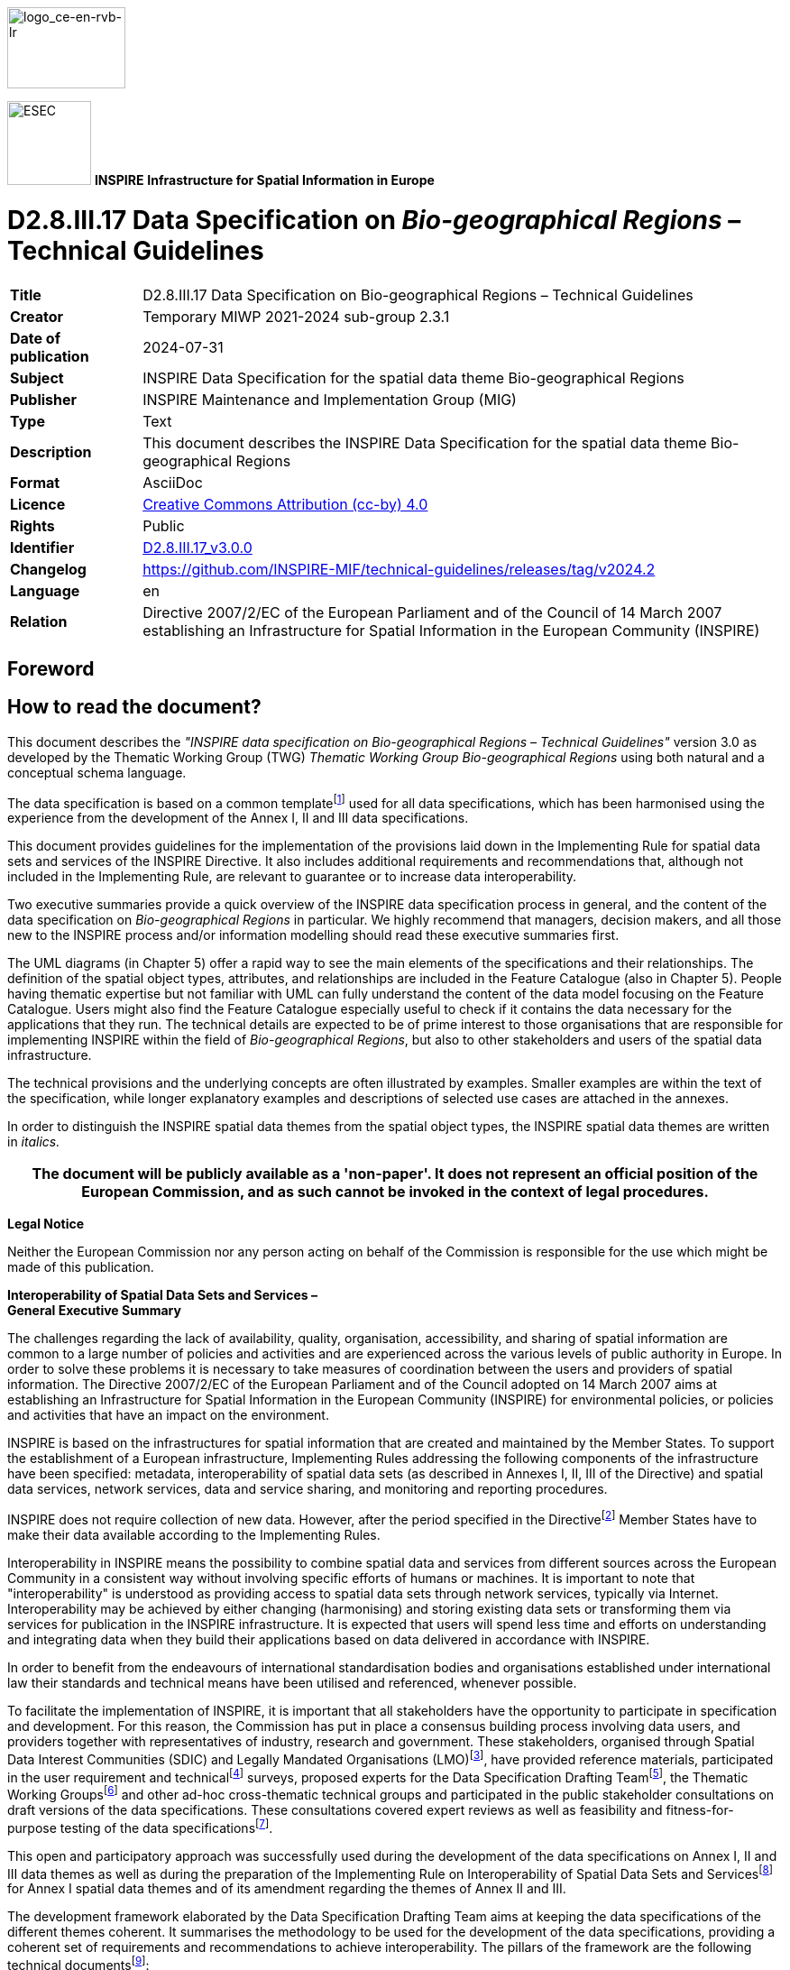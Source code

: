 // Admonition icons:
// TG Requirement
:important-caption: 📕
// TG Recommendation
:tip-caption: 📒
// Conformance class
:note-caption: 📘

// TOC placement using macro (manual)
:toc: macro

// Empty TOC title (the title is in the document)
:toc-title:

// TOC level depth
:toclevels: 5

// Section numbering level depth
:sectnumlevels: 8

// Line Break Doc Title
:hardbreaks-option:

:appendix-caption: Annex

// Document properties
:title: D2.8.III.17 Data Specification on Bio-geographical Regions – Technical Guidelines
:revdate: 2024-07-31
:keywords: INSPIRE Data Specification for the spatial data theme Bio-geographical Regions
:producer: INSPIRE Maintenance and Implementation Group (MIG)
:description: This document describes the INSPIRE Data Specification for the spatial data theme Bio-geographical Regions
:author: Temporary MIWP 2021-2024 sub-group 2.3.1
:copyright: Public
:revremark: https://github.com/INSPIRE-MIF/technical-guidelines/releases/tag/v2024.2
:lang: en

image::./media/image2.jpeg[logo_ce-en-rvb-lr,width=131,height=90]

image:./media/image3.png[ESEC,width=93,height=93] **INSPIRE** *Infrastructure for Spatial Information in Europe*

[discrete]
= D2.8.III.17 Data Specification on _Bio-geographical Regions_ – Technical Guidelines

[width="100%",cols="17%,83%",]
|===
|*Title* |{doctitle}
|*Creator* |{author}
|*Date of publication* |{revdate}
|*Subject* |{keywords}
|*Publisher* |{producer}
|*Type* |Text
|*Description* |{description}
|*Format* |AsciiDoc
|*Licence* |https://creativecommons.org/licenses/by/4.0[Creative Commons Attribution (cc-by) 4.0]
|*Rights* |{copyright}
|*Identifier* |https://inspire.ec.europa.eu/id/document/tg/br[D2.8.III.17_v3.0.0]
|*Changelog* |{revremark}
|*Language* |{lang}
|*Relation* |Directive 2007/2/EC of the European Parliament and of the Council of 14 March 2007 establishing an Infrastructure for Spatial Information in the European Community (INSPIRE)
|===


<<<
[discrete]
== Foreword
[discrete]
== How to read the document?

This document describes the _"INSPIRE data specification on Bio-geographical Regions – Technical Guidelines"_ version 3.0 as developed by the Thematic Working Group (TWG) _Thematic Working Group Bio-geographical Regions_ using both natural and a conceptual schema language.

The data specification is based on a common templatefootnote:[The common document template is available in the "Framework documents" section of the data specifications web page at http://inspire.jrc.ec.europa.eu/index.cfm/pageid/2] used for all data specifications, which has been harmonised using the experience from the development of the Annex I, II and III data specifications.

This document provides guidelines for the implementation of the provisions laid down in the Implementing Rule for spatial data sets and services of the INSPIRE Directive. It also includes additional requirements and recommendations that, although not included in the Implementing Rule, are relevant to guarantee or to increase data interoperability.

Two executive summaries provide a quick overview of the INSPIRE data specification process in general, and the content of the data specification on _Bio-geographical Regions_ in particular. We highly recommend that managers, decision makers, and all those new to the INSPIRE process and/or information modelling should read these executive summaries first.

The UML diagrams (in Chapter 5) offer a rapid way to see the main elements of the specifications and their relationships. The definition of the spatial object types, attributes, and relationships are included in the Feature Catalogue (also in Chapter 5). People having thematic expertise but not familiar with UML can fully understand the content of the data model focusing on the Feature Catalogue. Users might also find the Feature Catalogue especially useful to check if it contains the data necessary for the applications that they run. The technical details are expected to be of prime interest to those organisations that are responsible for implementing INSPIRE within the field of _Bio-geographical Regions_, but also to other stakeholders and users of the spatial data infrastructure.

The technical provisions and the underlying concepts are often illustrated by examples. Smaller examples are within the text of the specification, while longer explanatory examples and descriptions of selected use cases are attached in the annexes.

In order to distinguish the INSPIRE spatial data themes from the spatial object types, the INSPIRE spatial data themes are written in _italics._

[width="100%",cols="100%",options="header",]
|===
|The document will be publicly available as a 'non-paper'. It does not represent an official position of the European Commission, and as such cannot be invoked in the context of legal procedures.
|===

*Legal Notice*

Neither the European Commission nor any person acting on behalf of the Commission is responsible for the use which might be made of this publication.

*Interoperability of Spatial Data Sets and Services – 
General Executive Summary*

The challenges regarding the lack of availability, quality, organisation, accessibility, and sharing of spatial information are common to a large number of policies and activities and are experienced across the various levels of public authority in Europe. In order to solve these problems it is necessary to take measures of coordination between the users and providers of spatial information. The Directive 2007/2/EC of the European Parliament and of the Council adopted on 14 March 2007 aims at establishing an Infrastructure for Spatial Information in the European Community (INSPIRE) for environmental policies, or policies and activities that have an impact on the environment.

INSPIRE is based on the infrastructures for spatial information that are created and maintained by the Member States. To support the establishment of a European infrastructure, Implementing Rules addressing the following components of the infrastructure have been specified: metadata, interoperability of spatial data sets (as described in Annexes I, II, III of the Directive) and spatial data services, network services, data and service sharing, and monitoring and reporting procedures.

INSPIRE does not require collection of new data. However, after the period specified in the Directivefootnote:[For all 34 Annex I,II and III data themes: within two years of the adoption of the corresponding Implementing Rules for newly collected and extensively restructured data and within 5 years for other data in electronic format still in use] Member States have to make their data available according to the Implementing Rules.

Interoperability in INSPIRE means the possibility to combine spatial data and services from different sources across the European Community in a consistent way without involving specific efforts of humans or machines. It is important to note that "interoperability" is understood as providing access to spatial data sets through network services, typically via Internet. Interoperability may be achieved by either changing (harmonising) and storing existing data sets or transforming them via services for publication in the INSPIRE infrastructure. It is expected that users will spend less time and efforts on understanding and integrating data when they build their applications based on data delivered in accordance with INSPIRE.

In order to benefit from the endeavours of international standardisation bodies and organisations established under international law their standards and technical means have been utilised and referenced, whenever possible.

To facilitate the implementation of INSPIRE, it is important that all stakeholders have the opportunity to participate in specification and development. For this reason, the Commission has put in place a consensus building process involving data users, and providers together with representatives of industry, research and government. These stakeholders, organised through Spatial Data Interest Communities (SDIC) and Legally Mandated Organisations (LMO)footnote:[The current status of registered SDICs/LMOs is available via INSPIRE website: http://inspire.jrc.ec.europa.eu/index.cfm/pageid/42], have provided reference materials, participated in the user requirement and technicalfootnote:[Surveys on unique identifiers and usage of the elements of the spatial and temporal schema,] surveys, proposed experts for the Data Specification Drafting Teamfootnote:[The Data Specification Drafting Team has been composed of experts from Austria, Belgium, Czech Republic, France, Germany, Greece, Italy, Netherlands, Norway, Poland, Switzerland, UK, and the European Environment Agency], the Thematic Working Groupsfootnote:[The Thematic Working Groups have been composed of experts from Austria, Australia, Belgium, Bulgaria, Czech Republic, Denmark, Finland, France, Germany, Hungary, Ireland, Italy, Latvia, Netherlands, Norway, Poland, Romania, Slovakia, Spain, Slovenia, Sweden, Switzerland, Turkey, UK, the European Environment Agency and the European Commission.] and other ad-hoc cross-thematic technical groups and participated in the public stakeholder consultations on draft versions of the data specifications. These consultations covered expert reviews as well as feasibility and fitness-for-purpose testing of the data specificationsfootnote:[For Annex IIIII, the consultation and testing phase lasted from 20 June to 21 October 2011.].

This open and participatory approach was successfully used during the development of the data specifications on Annex I, II and III data themes as well as during the preparation of the Implementing Rule on Interoperability of Spatial Data Sets and Servicesfootnote:[Commission Regulation (EU) No 1089/2010 http://eur-lex.europa.eu/JOHtml.do?uri=OJ:L:2010:323:SOM:EN:HTML[implementing Directive 2007/2/EC of the European Parliament and of the Council as regards interoperability of spatial data sets and services&#44;] published in the Official Journal of the European Union on 8^th^ of December 2010.] for Annex I spatial data themes and of its amendment regarding the themes of Annex II and III.

The development framework elaborated by the Data Specification Drafting Team aims at keeping the data specifications of the different themes coherent. It summarises the methodology to be used for the development of the data specifications, providing a coherent set of requirements and recommendations to achieve interoperability. The pillars of the framework are the following technical documentsfootnote:[The framework documents are available in the "Framework documents" section of the data specifications web page at http://inspire.jrc.ec.europa.eu/index.cfm/pageid/2]:

* The _Definition of Annex Themes and Scope_ describes in greater detail the spatial data themes defined in the Directive, and thus provides a sound starting point for the thematic aspects of the data specification development.
* The _Generic Conceptual Model_ defines the elements necessary for interoperability and data harmonisation including cross-theme issues. It specifies requirements and recommendations with regard to data specification elements of common use, like the spatial and temporal schema, unique identifier management, object referencing, some common code lists, etc. Those requirements of the Generic Conceptual Model that are directly implementable are included in the Implementing Rule on Interoperability of Spatial Data Sets and Services.
* The _Methodology for the Development of Data Specifications_ defines a repeatable methodology. It describes how to arrive from user requirements to a data specification through a number of steps including use-case development, initial specification development and analysis of analogies and gaps for further specification refinement.
* The _Guidelines for the Encoding of Spatial Data_ defines how geographic information can be encoded to enable transfer processes between the systems of the data providers in the Member States. Even though it does not specify a mandatory encoding rule it sets GML (ISO 19136) as the default encoding for INSPIRE.
* The _Guidelines for the use of Observations & Measurements and Sensor Web Enablement-related standards in INSPIRE Annex II and III data specification development_ provides guidelines on how the "Observations and Measurements" standard (ISO 19156) is to be used within INSPIRE.
* The _Common data models_ are a set of documents that specify data models that are referenced by a number of different data specifications. These documents include generic data models for networks, coverages and activity complexes.

The structure of the data specifications is based on the "ISO 19131 Geographic information - Data product specifications" standard. They include the technical documentation of the application schema, the spatial object types with their properties, and other specifics of the spatial data themes using natural language as well as a formal conceptual schema languagefootnote:[UML – Unified Modelling Language].

A consolidated model repository, feature concept dictionary, and glossary are being maintained to support the consistent specification development and potential further reuse of specification elements. The consolidated model consists of the harmonised models of the relevant standards from the ISO 19100 series, the INSPIRE Generic Conceptual Model, and the application schemasfootnote:[Conceptual models related to specific areas (e.g. INSPIRE themes)] developed for each spatial data theme. The multilingual INSPIRE Feature Concept Dictionary contains the definition and description of the INSPIRE themes together with the definition of the spatial object types present in the specification. The INSPIRE Glossary defines all the terms (beyond the spatial object types) necessary for understanding the INSPIRE documentation including the terminology of other components (metadata, network services, data sharing, and monitoring).

By listing a number of requirements and making the necessary recommendations, the data specifications enable full system interoperability across the Member States, within the scope of the application areas targeted by the Directive. The data specifications (in their version 3.0) are published as technical guidelines and provide the basis for the content of the Implementing Rule on Interoperability of Spatial Data Sets and Servicesfootnote:[In the case of the Annex IIIII data specifications, the extracted requirements are used to formulate an amendment to the existing Implementing Rule.]. The content of the Implementing Rule is extracted from the data specifications, considering short- and medium-term feasibility as well as cost-benefit considerations. The requirements included in the Implementing Rule are legally binding for the Member States according to the timeline specified in the INSPIRE Directive.

In addition to providing a basis for the interoperability of spatial data in INSPIRE, the data specification development framework and the thematic data specifications can be reused in other environments at local, regional, national and global level contributing to improvements in the coherence and interoperability of data in spatial data infrastructures.

<<<
[discrete]
== Bio-geographical Regions – Executive Summary

The theme of _Bio-geographical Regions_ is included under Annex III of the Directive. There is a strong linkage between this theme and the Annex I theme of _Protected Sites_ and indeed between a number of other themes in Annex III particularly _Habitats and Biotopes and Species Distribution_.

The INSPIRE data specification on _Bio-geographical Regions_ has been prepared following the participative principle of a consensus building process. The stakeholders, based on their registration as a Spatial Data Interest Community (SDIC) or a Legally Mandated Organisation (LMO) had the opportunity to bring forward user requirements and reference materials, propose experts for the specification development, and to participate in the review of the data specifications. The Thematic Working Group responsible for the specification development was composed of experts coming from across Europe and from a range of organisations, ranging from regional level, to national level, European level as well as from academia and private industry. The specification process took place according to the methodology elaborated for INSPIRE respecting the requirements and the recommendation of the INSPIRE Generic Conceptual Model, which is one of the elements that ensures a coherent approach and cross theme consistency with other themes in the Directive.

The INSPIRE Directive defined _Bio-geographical Regions_ as "Areas of relatively homogeneous ecological conditions with common characteristics."

The most important guiding document in regard to _Bio-geographical Regions_ in Europe for this data specification is the Habitats Directive (EEC/92/43), which contains a list of 'bio-geographical regions' (Article 1.iii). These bio-geographical regions are the basis of a series of seminars evaluating the Natura 2000 network and for reporting on the conservation status of the habitats and species protected by the Directive as required every 6 years. These processes are linked to the implementation of the Habitats Directive. The Habitats Directive was the first EU legislation to introduce the concept of bio-geographical regions. There are currently 9 regions, covering the 27 Members States of the EU, and an additional 2 bio-geographical regions are added through the Bern Convention. Although the regions have been modified to make them easier to use administratively, they still form ecologically coherent units of similar environmental conditions as can be seen by comparing this map with other environmental classifications of Europe. Despite of their importance for this data specification, these bio-geographical regions will be represented by only one distinct data set, which will be provided by EEA. No Member State will have to provide data for this specific data set.

While these legally mandated bio-geographical regions fulfil administrative needs, there is further need amongst users for other types of ecological regions for various analyses at a European scale or for use at a regional, national or sub national level; see for example the 'Environmental Stratification of Europe' (Metzger et al. 2005). The needs of these users for a more detailed or conceptually different set of ecological regions are covered under the use of their code lists such as the 'Environmental Stratification' Classification values. Another example is the "European Map of Natural Vegetation" which uses a specific vegetation type classification. These more detailed ecological regions may also include local sub-categories of the bio-geographical regions outlined in the Habitats Directive (see use case 4).

The data model "Bio-geographicalRegions" thus provides a generic means for a common pan-European representation of bio-geographical regions. The spatial object "Bio-geographicalRegion" is the key spatial object of the application schema for representing regions or areas of relatively homogenous ecological conditions with common characteristics. It is this spatial object type that will allow for a proper description of the bio-geographical classification that has been applied to identify and classify the bio-geographical region each feature represents.

With this in mind it should be emphasized that the application schema not only supports the classification of bio-geographical regions as mandated by the European Habitats Directive, but also meets the requirements raised by INSPIRE stakeholders with regard to alternative or more precise ecological regions.

<<<
[discrete]
== Acknowledgements

Many individuals and organisations have contributed to the development of these Guidelines.

The Thematic Working Group Bio-geographical Regions  Habitats and Biotopes  Species Distribution (BR-HB-SD) included:

Dirk Hinterlang (TWG Facilitator), Anders Friis-Christensen (TWG Editor), Peteris Bruns, Margaret Carlisle, Simon Claus, Robert Jongman, Tomas Kliment, Brian Mac Sharry (BR contact point), Iurie Maxim, Rudolf May, Johannes Peterseil, Sabine Roscher, Anne Schmidt (HB contact point), Axel Ssymank, Diederik Tirry, Nils Valland (SD contact point), Mareike Vischer-Leopold, Steve Wilkinson, Martin Tuchyna (European Commission contact point).

Andrej Abramić also contributed to the final version of the document.

Other contributors to the INSPIRE data specifications are the Drafting Team Data Specifications, the JRC Data Specifications Team and the INSPIRE stakeholders - Spatial Data Interested Communities (SDICs) and Legally Mandated Organisations (LMOs).

*Contact information*

Maria Vanda Nunes de Lima & Michael Lutz
European Commission Joint Research Centre (JRC)
Institute for Environment and Sustainability
Unit H06: Digital Earth and Reference Data
_http://inspire.ec.europa.eu/index.cfm/pageid/2_

<<<
[discrete]
= Table of Contents
toc::[]

:sectnums:

<<<
== Scope

This document specifies a harmonised data specification for the spatial data theme _Bio-geographical Regions_ as defined in Annex III of the INSPIRE Directive.

This data specification provides the basis for the drafting of Implementing Rules according to Article 7 (1) of the INSPIRE Directive [Directive 2007/2/EC]. The entire data specification is published as implementation guidelines accompanying these Implementing Rules.

<<<
== Overview

=== Name

INSPIRE data specification for the theme Bio-geographical Regions.

=== Informal description

*[.underline]#Definition:#*

Areas of relatively homogeneous ecological conditions with common characteristics.

{empty}[Directive 2007/2/EC]

*[.underline]#Description:#*

Data content:

The scope of the theme '_Bio-geographical regions_' falls under the more general scope of 'biodiversity' which covers three of the themes listed under Annex III of the INSPIRE Directive: _Bio-geographical regions, Habitat and biotopes_, and _Species distribution_, all of which have a link to the Annex I theme on _Protected sites_. More specifically this theme deals with areas of "_relatively homogeneous ecological conditions with common characteristics"_.

The concept of "bio-geographical regions" has been discussed in scientific literature going back over 150 years growing out of the work by Humboldt and others on the science of biogeography. Depending on the underlining concepts involved, these regions have been defined based on a variety of related factors such as geology, soils, climate, geomorphology, and vegetation. The aim of these "bio-geographical regions" has been to identify regions of similar environmental and ecological characteristics.

In regards to this theme the most important guiding document is the Habitats Directive (EEC/92/43), which contains a list of 'bio-geographical regions' (Article 1.iii). These bio-geographical regions are the basis of a series of seminars (series of bilateral or multi lateral meetings with Member States) which evaluate the Natura 2000 network and which are used for reporting every 6 years on the "conservation status" of the habitat types and species protected by the Directive (see Figure 1). In this regard these bio-geographical regions are also covered under the concept of "reporting units", which are further described in another Annex III theme "_Area management/restriction/regulation zones and reporting units_".

image::./media/image4.jpeg[figure1a1b,width=623,height=239]

[.text-center]
*Figure 1 – The map on the left shows the distribution of a habitat type in France colour coded by the bio-geographical region it occurs in; the map on the right shows the "conservation status" of the same habitat by bio-geographical region.*

The Habitats Directive was the first piece of EU legislation to introduce the concept of bio-geographical regions. There are currently 9 regions, covering the 27 Members States of the EU. The bio-geographical regions are based on maps of potential natural vegetation (Bohn et al, 2000), but adjusted to fit political and administrative boundaries (Roekaerts, 2002, ETC/BD 2006). For the Bern Convention, via the Emerald Network, the map of these bio-geographical regions has been extended to cover the Pan-European geographical area and includes an additional 2 regions, making 11 bio-geographical regions in all (Figure 2). More recently 5 marine regions have also been used for reporting, based on the European marine conventions, though these have no legal basis. Although the regions have been modified to make them easier to use administratively, they still form ecologically coherent units of similar environmental conditions as can be seen by comparing these pan European bio-geographical regions with other environmental classifications of Europe.

image::./media/image5.png[./media/image5,width=434,height=374]

[.text-center]
*Figure 2 – The pan European bio-geographical regions map.*

While these legally mandated bio-geographical regions fulfil administrative needs, there is further need amongst users for other kinds of ecological regions for various analyses at a European scale or for use at a regional, national or sub national level. The needs of these users for a more detailed or conceptually different set of ecological regions are covered under the use of code lists such as the 'Environmental Stratification' Classification values. Another, often used example is the "European Map of Natural Vegetation" which uses a specific vegetation type classification. For the use at national and sub national level Member States often have their own more detailed versions of the bio-geographical regions outlined in the Habitats Directive (see use case 4).

It should be stressed that while these Data Specifications focus on the European dimension the same concepts and guidelines are equally valid for bio-geographical regions at the level of the Member State. Member States are able to upload their own code lists for their own bio-geographical regions via a 'code-list register'. Furthermore these Data Specifications do not imply that the European bio-geographical regions are a replacement for any more detailed bio-geographical regions that Member States may have.

Use cases:

Four of the basic use cases that help define the scope of this theme and the attributes of the schema are detailed in Annex B.

[arabic, start=1]
. The first use case describes the assessment of the Conservation Status of the habitat types and species listed on the Annex's of the Habitat Directives. This is one of the key tools in assessing the efficiency of the Habitats Directive (and by default the efficiency of the EU and Member States) in its stated aim of protecting biodiversity in the European Union. These assessments are done at the bio-geographical level.

[arabic, start=2]
. The second use case describes the evaluation of the Natura 2000 network by bio-geographical region. This is a critical step in the protection of biodiversity in Europe as it is during this process that the quality of protection is assessed.

[arabic, start=3]
. The third case covers the situation relating to local (national level) ecological regions highlighting the case of the use of these regions in Germany.

[arabic, start=4]
. Finally the fourth use case describes the use of the detailed set of ecological regions which were described in the previous paragraph; the use case highlights the use of Environmental stratification classification values in reporting under the European Biodiversity Observation Network (EBONE).

[cols=""]
|===
*[.underline]#Definition:#*

Areas of relatively homogeneous ecological conditions with common characteristics.

{empty}[Directive 2007/2/EC]

*[.underline]#Description:#*

_Bio-geographical Regions_ describe areas of relatively homogeneous ecological conditions with common characteristics. The INSPIRE theme Bio-geographical Regions has a strong linkage to other "biodiversity themes".
The Habitats Directive (EEC/92/43) is the most important guiding document regarding to _Bio-geographical Regions_, which contains a list of 'bio-geographical regions' (Article 1.iii). These bio-geographical regions are the basis of a series of seminars evaluating the Natura 2000 network and for reporting on the conservation status of the habitats and species protected by the Directive.
However, the theme was specified in a more generic way to allow for other concepts of BR (e.g. European map of natural vegetation, environmental stratification) to be shared via INSPIRE.

Entry in the INSPIRE registry: _http://inspire.ec.europa.eu/theme/br/_

|===

*References*

Bohn, U., Gollub, G., and Hettwer, C. (2000) Karte der natürlichen Vegetation

Europas. Maßstab 1:2.500.000 Karten und Legende. Bundesamt für Naturschutz, Bonn.

Burrichter, E. (1973) Die potentielle natürliche Vegegation in der Westfälischen Bucht. – Siedlung und Landschaft in Westfalen, 8. Georgr.Komm.f.Westf., Münster.

Council directive 92/43/EEC of 21 may 1992 on the conservation of natural habitats and of wild fauna and flora. _Official Journal of the European Communities, 206_ (22), 7.

ETC/BD (2006) "_The indicative Map of European Biogeographical Regions: methodology and development"_.http://www.eea.europa.eu/data-and-maps/data/biogeographical-regions-europe-2005/methodology-description-pdf-format/methodology-description-pdf-format/at_download/file

Metzger M.J., Bunce, R.G.H., Jongman R.H.G,. Mücher, C.A, and Watkins J.W. (2005) A climatic stratification of the environment of Europe Global Ecology and Biogeography 14 (6), 549–563

Noirfalise, A. (1987) Map of the Natural Vegetation of the member countries of the European Community and of the Council of Europe. Office for Official Publications of the European Communities, Luxembourg

Roekaerts, M. (2002) The Biogeographical Regions Map of Europe - Basic principles of its creation and overview of its development. _http://www.eea.europa.eu/data-and-maps/data/biogeographical-regions-europe-2001/methodology-basic-principles-of-the-biogeographical-regions-map-creation-and-overview-of-its-development/methodology-basic-principles-of-the-biogeographical-regions-map-creation-and-overview-of-its-development/at_download/file_

=== Normative References

[Directive 2007/2/EC] Directive 2007/2/EC of the European Parliament and of the Council of 14 March 2007 establishing an Infrastructure for Spatial Information in the European Union (INSPIRE)

[Directive 2008/56/EC] Directive 2008/56/EC of the European Parliament and of the Council of 17 June 2008 establishing a framework for community action in the field of marine environmental policy

[ISO 19105] EN ISO 19105:2000, Geographic information -- Conformance and testing

[ISO 19107] EN ISO 19107:2005, Geographic Information – Spatial Schema

[ISO 19111] EN ISO 19111:2007 Geographic information - Spatial referencing by coordinates (ISO 19111:2007)

[ISO 19115] EN ISO 19115:2005, Geographic information – Metadata (ISO 19115:2003)

[ISO 19118] EN ISO 19118:2006, Geographic information – Encoding (ISO 19118:2005)

[ISO 19125-1] EN ISO 19125-1:2004, Geographic Information – Simple feature access – Part 1: Common architecture

[ISO 19135] EN ISO 19135:2007 Geographic information – Procedures for item registration (ISO 19135:2005)

[ISO 19139] ISO/TS 19139:2007, Geographic information – Metadata – XML schema implementation

[ISO 19157] ISO/DIS 19157, Geographic information – Data quality

[OGC 06-103r4] Implementation Specification for Geographic Information - Simple feature access – Part 1: Common Architecture v1.2.1

NOTE This is an updated version of "EN ISO 19125-1:2004, Geographic information – Simple feature access – Part 1: Common architecture".

[Regulation 1205/2008/EC] Regulation 1205/2008/EC implementing Directive 2007/2/EC of the European Parliament and of the Council as regards metadata

[Regulation 976/2009/EC] Commission Regulation (EC) No 976/2009 of 19 October 2009 implementing Directive 2007/2/EC of the European Parliament and of the Council as regards the Network Services

[Regulation 1089/2010/EC] Commission Regulation (EU) No 1089/2010 of 23 November 2010 implementing Directive 2007/2/EC of the European Parliament and of the Council as regards interoperability of spatial data sets and services

=== Terms and definitions

General terms and definitions helpful for understanding the INSPIRE data specification documents are defined in the INSPIRE Glossaryfootnote:[The INSPIRE Glossary is available from http://inspire-registry.jrc.ec.europa.eu/registers/GLOSSARY].

Specifically, for the theme Bio-geographical Regions, the following terms are defined:

*(1) Article 17*

Article 17 of the Habitats Directive requires that every 6 years Member States prepare reports to be sent to the European Commission on the implementation of the Directive. Article 11 of the Habitats Directive requires Member States to monitor the habitats and species listed in the annexes and Article 17 requires a report to be sent to the European Commission every 6 years following an agreed format – hence the term 'Article 17 Reporting'. The report includes assessments on the conservation status of the habitat types and species of Community interest at the bio-geographical level.

*(2) Bio-geographical regions*

An area in which there are relatively homogeneous ecological conditions with common characteristics.

These areas with "homogeneous ecological conditions" could be based on physio-geomorphological traits, on vegetation cover, on climate regions, etc...

NOTE Article 1.iii of the Habitats Directive identifies 9 bio-geographical regions in the EU. These bio-geographical regions are, according to Article 4.2 of the Habitats Directive, the geographical framework for the establishment of a draft list of sites of Community Importance drawn from the Member States' lists with a view of setting up the Natura 2000 ecological network (Special Areas of Conservation – SACs). In parallel, Bern Convention Resolution No. 16 (1989) foresees that Contracting Parties take steps to designate Areas of Special Conservation Interest (ASCIs). As a consequence there was a need to extend the Map of Bio-geographical regions to the Pan-European geographical area.

*(3) Environmental stratification*

The "Environmental stratification" (Metzger et al. 2005) was designed to produce a statistical stratification of the European environment, suitable for stratified random sampling of ecological resources, the selection of sites for representative studies across the continent, and to provide strata for modelling exercises and reporting. In this the strata are more refined regions than the broader bio-geographical regions used in the Habitat Directive.

*4) Marine regions*

Marine regions and their subregions are sea regions designated under international, Union, national or sub-national legislation for the purpose of assessment, management and regulation.

NOTE The marine regions are used in the context of Natura2000 due to practical/technical reasons only; they do not have any legal status as opposed to the "terrestrial" bio-geographical regions of the Habitats Directive which do.

*(5) MSFD Marine regions*

Marine regions as defined under Article 4 of the Marine Strategy Framework Directive.

*(6) Natura 2000*

Natura 2000 is a European Union-wide network of nature protection areas established under the 1992 Habitats Directive. The aim of the network is to assure the long-term survival of Europe's most valuable and threatened species and habitats. It is comprised of Special Areas of Conservation (SAC) designated by Member States under the Habitats Directive, and also incorporates Special Protection Areas (SPAs) designated under the 1979 Birds Directive. The establishment of this network of protected areas also fulfils a Community obligation under the UN Convention on Biological Diversity.

*(7) Natural Vegetation*

The map of Natural Vegetation of Europe was compiled and produced by an international team of geo-botanists. It was first published in 1979 with a second version being published in 1987 by the Council of Europe.

=== Symbols and abbreviations

[width="100%",cols="14%,86%"]
|===
|Article 17 |Article 17 of the 1992 Habitats Directive
|ATS |Abstract Test Suite
|EBONE |European Biodiversity Observation Network
|EC |European Commission
|EEA |European Environment Agency
|ETC/BD |European Topic Centre on Biological Diversity
|ETRS89 |European Terrestrial Reference System 1989
|ETRS89-LAEA |Lambert Azimuthal Equal Area
|EU |European Union
|EU27 |27 Member States of the European Union
|EVRS |European Vertical Reference System
|GCM |General Conceptual Model
|GML |Geography Markup Language
|INSPIRE |Infrastructure for Spatial Information in Europe
|IR |Implementing Rules
|ISDSS |Interoperability of Spatial Data Sets and Services
|ISO |International Organization for Standardization
|ITRS |International Terrestrial Reference System
|LAT |Lowest Astronomical Tide
|LMO |Legally Mandated Organisation
|Natura 2000 |European Union-wide network of nature protection areas established under the1992 Habitats Directive and the 1979 Birds Directive.
|SAC |Special Areas of Conservation
|SDF |Standard Data Form used to collect data on Natura 2000 sites
|SDIC |Spatial Data Interest Community
|TG |Technical Guidelines
|UML |Unified Modeling Language
|UTC |Coordinated Universal Time
|XML |EXtensible Markup Language
|===

=== XML Extensible Markup Language How the Technical Guidelines map to the Implementing Rules

The schematic diagram in Figure 3 gives an overview of the relationships between the INSPIRE legal acts (the INSPIRE Directive and Implementing Rules) and the INSPIRE Technical Guidelines. The INSPIRE Directive and Implementing Rules include legally binding requirements that describe, usually on an abstract level, _what_ Member States must implement.

In contrast, the Technical Guidelines define _how_ Member States might implement the requirements included in the INSPIRE Implementing Rules. As such, they may include non-binding technical requirements that must be satisfied if a Member State data provider chooses to conform to the Technical Guidelines. Implementing these Technical Guidelines will maximise the interoperability of INSPIRE spatial data sets.

image::./media/image6.png[./media/image6,width=603,height=376]

[.text-center]
*Figure 3 - Relationship between INSPIRE Implementing Rules and Technical Guidelines*

==== Requirements

The purpose of these Technical Guidelines (Data specifications on _Bio-geographical Regions_) is to provide practical guidance for implementation that is guided by, and satisfies, the (legally binding) requirements included for the spatial data theme Bio-geographical Regions in the Regulation (Implementing Rules) on interoperability of spatial data sets and services. These requirements are highlighted in this document as follows:


[IMPORTANT]
====
[.text-center]
*IR Requirement*
_Article / Annex / Section no._
*Title / Heading*

This style is used for requirements contained in the Implementing Rules on interoperability of spatial data sets and services (Commission Regulation (EU) No 1089/2010).

====

For each of these IR requirements, these Technical Guidelines contain additional explanations and examples.

NOTE The Abstract Test Suite (ATS) in Annex A contains conformance tests that directly check conformance with these IR requirements.

Furthermore, these Technical Guidelines may propose a specific technical implementation for satisfying an IR requirement. In such cases, these Technical Guidelines may contain additional technical requirements that need to be met in order to be conformant with the corresponding IR requirement _when using this proposed implementation_. These technical requirements are highlighted as follows:

[TIP]
====
*TG Requirement X* 

This style is used for requirements for a specific technical solution proposed in these Technical Guidelines for an IR requirement.

====

NOTE 1 Conformance of a data set with the TG requirement(s) included in the ATS implies conformance with the corresponding IR requirement(s).

NOTE 2 In addition to the requirements included in the Implementing Rules on interoperability of spatial data sets and services, the INSPIRE Directive includes further legally binding obligations that put additional requirements on data providers. For example, Art. 10(2) requires that Member States shall, where appropriate, decide by mutual consent on the depiction and position of geographical features whose location spans the frontier between two or more Member States. General guidance for how to meet these obligations is provided in the INSPIRE framework documents.

==== Recommendations

In addition to IR and TG requirements, these Technical Guidelines may also include a number of recommendations for facilitating implementation or for further and coherent development of an interoperable infrastructure.

[NOTE]
====
*Recommendation X* 

Recommendations are shown using this style.

====

NOTE The implementation of recommendations is not mandatory. Compliance with these Technical Guidelines or the legal obligation does not depend on the fulfilment of the recommendations.

==== Conformance

Annex A includes the abstract test suite for checking conformance with the requirements included in these Technical Guidelines and the corresponding parts of the Implementing Rules (Commission Regulation (EU) No 1089/2010).

<<<
== Specification scopes

This data specification does not distinguish different specification scopes, but just considers one general scope.

NOTE For more information on specification scopes, see [ISO 19131:2007], clause 8 and Annex D.

<<<
== Identification information

These Technical Guidelines are identified by the following URI:

http://inspire.ec.europa.eu/tg/br/3.0

NOTE ISO 19131 suggests further identification information to be included in this section, e.g. the title, abstract or spatial representation type. The proposed items are already described in the document metadata, executive summary, overview description (section 2) and descriptions of the application schemas (section 5). In order to avoid redundancy, they are not repeated here.

<<<
== Data content and structure

=== Application schemas – Overview 
==== Application schemas included in the IRs

Articles 3, 4 and 5 of the Implementing Rules lay down the requirements for the content and structure of the data sets related to the INSPIRE Annex themes.

[IMPORTANT]
====
[.text-center]
*IR Requirement*
_Article 4_
*Types for the Exchange and Classification of Spatial Objects*

. For the exchange and classification of spatial objects from data sets meeting the conditions laid down in Article 4 of Directive 2007/2/EC, Member States shall use the spatial object types and associated data types, enumerations and code lists that are defined in Annexes II, III and IV for the themes the data sets relate to.

. Spatial object types and data types shall comply with the definitions and constraints and include the attributes and association roles set out in the Annexes.

. The enumerations and code lists used in attributes or association roles of spatial object types or data types shall comply with the definitions and include the values set out in Annex II. The enumeration and code list values are uniquely identified by language-neutral mnemonic codes for computers. The values may also include a language-specific name to be used for human interaction.

====

The types to be used for the exchange and classification of spatial objects from data sets related to the spatial data theme Bio-geographical Regions are defined in the following application schema

* _Bio-geographicalRegions_

The application schemas specify requirements on the properties of each spatial object including its multiplicity, domain of valid values, constraints, etc.

NOTE The application schemas presented in this section contain some additional information that is not included in the Implementing Rules, in particular multiplicities of attributes and association roles.

[TIP]
====
*TG Requirement 1*

Spatial object types and data types shall comply with the multiplicities defined for the attributes and association roles in this section.

====

An application schema may include references (e.g. in attributes or inheritance relationships) to common types or types defined in other spatial data themes. These types can be found in a sub-section called "Imported Types" at the end of each application schema section. The common types referred to from application schemas included in the IRs are addressed in Article 3.

[IMPORTANT]
====
[.text-center]
*IR Requirement*
_Article 3_
*Common Types*

Types that are common to several of the themes listed in Annexes I, II and III to Directive 2007/2/EC shall conform to the definitions and constraints and include the attributes and association roles set out in Annex I.

====

NOTE Since the IRs contain the types for all INSPIRE spatial data themes in one document, Article 3 does not explicitly refer to types defined in other spatial data themes, but only to types defined in external data models.

Common types are described in detail in the Generic Conceptual Model [DS-D2.7], in the relevant international standards (e.g. of the ISO 19100 series) or in the documents on the common INSPIRE models [DS-D2.10.x]. For detailed descriptions of types defined in other spatial data themes, see the corresponding Data Specification TG document [DS-D2.8.x].

[NOTE]
====
*Recomendation 1*

Additional and/or use case-specific information related to the theme _Bio-geographical Regions_ should be made available using the spatial object types and data types specified in the following application schema: Bio-geographicalRegions

These spatial object types and data types should comply with the definitions and constraints and include the attributes and association roles defined in this section.

The enumerations and code lists used in attributes or association roles of spatial object types or data types should comply with the definitions and include the values defined in this section.

====

=== Basic notions

This section explains some of the basic notions used in the INSPIRE application schemas. These explanations are based on the GCM [DS-D2.5].

==== Notation

===== Unified Modeling Language (UML)

The application schemas included in this section are specified in UML, version 2.1. The spatial object types, their properties and associated types are shown in UML class diagrams.

NOTE For an overview of the UML notation, see Annex D in [ISO 19103].

The use of a common conceptual schema language (i.e. UML) allows for an automated processing of application schemas and the encoding, querying and updating of data based on the application schema – across different themes and different levels of detail.

The following important rules related to class inheritance and abstract classes are included in the IRs.

[IMPORTANT]
====
[.text-center]
*IR Requirement*
_Article 5_
*Types*

(...)

[arabic, start=2]
. Types that are a sub-type of another type shall also include all this type's attributes and association roles.
. Abstract types shall not be instantiated.

====

The use of UML conforms to ISO 19109 8.3 and ISO/TS 19103 with the exception that UML 2.1 instead of ISO/IEC 19501 is being used. The use of UML also conforms to ISO 19136 E.2.1.1.1-E.2.1.1.4.

NOTE ISO/TS 19103 and ISO 19109 specify a profile of UML to be used in conjunction with the ISO 19100 series. This includes in particular a list of stereotypes and basic types to be used in application schemas. ISO 19136 specifies a more restricted UML profile that allows for a direct encoding in XML Schema for data transfer purposes.

To model constraints on the spatial object types and their properties, in particular to express data/data set consistency rules, OCL (Object Constraint Language) is used as described in ISO/TS 19103, whenever possible. In addition, all constraints are described in the feature catalogue in English, too.

NOTE Since "void" is not a concept supported by OCL, OCL constraints cannot include expressions to test whether a value is a _void_ value. Such constraints may only be expressed in natural language.

===== Stereotypes

In the application schemas in this section several stereotypes are used that have been defined as part of a UML profile for use in INSPIRE [DS-D2.5]. These are explained in Table 1 below.

[.text-center]
*Table 1 – Stereotypes (adapted from [DS-D2.5])*

[align=center,width="100%",cols="22%,14%,64%",options="header",]
|===
|*Stereotype* |*Model element* |*Description*
|applicationSchema |Package |An INSPIRE application schema according to ISO 19109 and the Generic Conceptual Model.
|leaf |Package |A package that is not an application schema and contains no packages.
|featureType |Class |A spatial object type.
|type |Class |A type that is not directly instantiable, but is used as an abstract collection of operation, attribute and relation signatures. This stereotype should usually not be used in INSPIRE application schemas as these are on a different conceptual level than classifiers with this stereotype.
|dataType |Class |A structured data type without identity.
|union |Class |A structured data type without identity where exactly one of the properties of the type is present in any instance.
|enumeration |Class |An enumeration.
|codeList |Class |A code list.
|import |Dependency |The model elements of the supplier package are imported.
|voidable |Attribute, association role |A voidable attribute or association role (see section 5.2.2).
|lifeCycleInfo |Attribute, association role |If in an application schema a property is considered to be part of the life-cycle information of a spatial object type, the property shall receive this stereotype.
|version |Association role |If in an application schema an association role ends at a spatial object type, this stereotype denotes that the value of the property is meant to be a specific version of the spatial object, not the spatial object in general.
|===

==== Voidable characteristics

The «voidable» stereotype is used to characterise those properties of a spatial object that may not be present in some spatial data sets, even though they may be present or applicable in the real world. This does _not_ mean that it is optional to provide a value for those properties.

For all properties defined for a spatial object, a value has to be provided – either the corresponding value (if available in the data set maintained by the data provider) or the value of _void._ A _void_ value shall imply that no corresponding value is contained in the source spatial data set maintained by the data provider or no corresponding value can be derived from existing values at reasonable costs.

[NOTE]
====
*Recomendation 2*

The reason for a _void_ value should be provided where possible using a listed value from the VoidReasonValue code list to indicate the reason for the missing value.

====

The VoidReasonValue type is a code list, which includes the following pre-defined values:

* _Unpopulated_: The property is not part of the dataset maintained by the data provider. However, the characteristic may exist in the real world. For example when the "elevation of the water body above the sea level" has not been included in a dataset containing lake spatial objects, then the reason for a void value of this property would be 'Unpopulated'. The property receives this value for all spatial objects in the spatial data set.
* _Unknown_: The correct value for the specific spatial object is not known to, and not computable by the data provider. However, a correct value may exist. For example when the "elevation of the water body above the sea level" _of a certain lake_ has not been measured, then the reason for a void value of this property would be 'Unknown'. This value is applied only to those spatial objects where the property in question is not known.
* _Withheld_: The characteristic may exist, but is confidential and not divulged by the data provider.

NOTE It is possible that additional reasons will be identified in the future, in particular to support reasons / special values in coverage ranges.

The «voidable» stereotype does not give any information on whether or not a characteristic exists in the real world. This is expressed using the multiplicity:

* If a characteristic may or may not exist in the real world, its minimum cardinality shall be defined as 0. For example, if an Address may or may not have a house number, the multiplicity of the corresponding property shall be 0..1.
* If at least one value for a certain characteristic exists in the real world, the minimum cardinality shall be defined as 1. For example, if an Administrative Unit always has at least one name, the multiplicity of the corresponding property shall be 1..*.

In both cases, the «voidable» stereotype can be applied. In cases where the minimum multiplicity is 0, the absence of a value indicates that it is known that no value exists, whereas a value of void indicates that it is not known whether a value exists or not.

EXAMPLE If an address does not have a house number, the corresponding Address object should not have any value for the «voidable» attribute house number. If the house number is simply not known or not populated in the data set, the Address object should receive a value of _void_ (with the corresponding void reason) for the house number attribute.

==== Enumerations

Enumerations are modelled as classes in the application schemas. Their values are modelled as attributes of the enumeration class using the following modelling style:

* No initial value, but only the attribute name part, is used.
* The attribute name conforms to the rules for attributes names, i.e. is a lowerCamelCase name. Exceptions are words that consist of all uppercase letters (acronyms).

[IMPORTANT]
====
[.text-center]
*IR Requirement*
_Article 6_
*Code Lists and Enumerations*

(...)

[arabic, start=5]
. Attributes or association roles of spatial object types or data types that have an enumeration type may only take values from the lists specified for the enumeration type."

====

==== Code lists

Code lists are modelled as classes in the application schemas. Their values, however, are managed outside of the application schema.

===== Code list types

The IRs distinguish the following types of code lists.

[IMPORTANT]
====
[.text-center]
*IR Requirement*
_Article 6_
*Code Lists and Enumerations*

. Code lists shall be of one of the following types, as specified in the Annexes:
[loweralpha]
.. code lists whose allowed values comprise only the values specified in this Regulation;
.. code lists whose allowed values comprise the values specified in this Regulation and narrower values defined by data providers;
.. code lists whose allowed values comprise the values specified in this Regulation and additional values at any level defined by data providers;
.. code lists, whose allowed values comprise any values defined by data providers.

For the purposes of points (b), (c) and (d), in addition to the allowed values, data providers may use the values specified in the relevant INSPIRE Technical Guidance document available on the INSPIRE web site of the Joint Research Centre.

====

The type of code list is represented in the UML model through the tagged value _extensibility_, which can take the following values:

* _none_, representing code lists whose allowed values comprise only the values specified in the IRs (type a);
* _narrower_, representing code lists whose allowed values comprise the values specified in the IRs and narrower values defined by data providers (type b);
* _open_, representing code lists whose allowed values comprise the values specified in the IRs and additional values at any level defined by data providers (type c); and
* _any_, representing code lists, for which the IRs do not specify any allowed values, i.e. whose allowed values comprise any values defined by data providers (type d).

[NOTE]
====
*Recomendation 3*

Additional values defined by data providers should not replace or redefine any value already specified in the IRs.

====

NOTE This data specification may specify recommended values for some of the code lists of type (b), (c) and (d) (see section 5.2.4.3). These recommended values are specified in a dedicated Annex.

In addition, code lists can be hierarchical, as explained in Article 6(2) of the IRs.

[IMPORTANT]
====
[.text-center]
*IR Requirement*
_Article 6_
*Code Lists and Enumerations*

(...)

[arabic, start=2]
. Code lists may be hierarchical. Values of hierarchical code lists may have a more generic parent value. Where the valid values of a hierarchical code list are specified in a table in this Regulation, the parent values are listed in the last column.

====

The type of code list and whether it is hierarchical or not is also indicated in the feature catalogues.

===== Obligations on data providers

[IMPORTANT]
====
[.text-center]
*IR Requirement*
_Article 6_
*Code Lists and Enumerations*

(....)

[arabic, start=3]
. Where, for an attribute whose type is a code list as referred to in points (b), (c) or (d) of paragraph 1, a data provider provides a value that is not specified in this Regulation, that value and its definition shall be made available in a register.

. Attributes or association roles of spatial object types or data types whose type is a code list may only take values that are allowed according to the specification of the code list.

====

Article 6(4) obliges data providers to use only values that are allowed according to the specification of the code list. The "allowed values according to the specification of the code list" are the values explicitly defined in the IRs plus (in the case of code lists of type (b), (c) and (d)) additional values defined by data providers.

For attributes whose type is a code list of type (b), (c) or (d) data providers may use additional values that are not defined in the IRs. Article 6(3) requires that such additional values and their definition be made available in a register. This enables users of the data to look up the meaning of the additional values used in a data set, and also facilitates the re-use of additional values by other data providers (potentially across Member States).

NOTE Guidelines for setting up registers for additional values and how to register additional values in these registers is still an open discussion point between Member States and the Commission.

===== Recommended code list values

For code lists of type (b), (c) and (d), this data specification may propose additional values as a recommendation (in a dedicated Annex). These values will be included in the INSPIRE code list register. This will facilitate and encourage the usage of the recommended values by data providers since the obligation to make additional values defined by data providers available in a register (see section 5.2.4.2) is already met.

[NOTE]
====
*Recomendation 4*

Where these Technical Guidelines recommend values for a code list in addition to those specified in the IRs, these values should be used.

====

NOTE For some code lists of type (d), no values may be specified in these Technical Guidelines. In these cases, any additional value defined by data providers may be used.

===== Governance

The following two types of code lists are distinguished in INSPIRE:

* _Code lists that are governed by INSPIRE (INSPIRE-governed code lists)._ These code lists will be managed centrally in the INSPIRE code list register. Change requests to these code lists (e.g. to add, deprecate or supersede values) are processed and decided upon using the INSPIRE code list register's maintenance workflows.
+
INSPIRE-governed code lists will be made available in the INSPIRE code list register at __http://inspire.ec.europa.eu/codelist/<CodeListName__>. They will be available in SKOS/RDF, XML and HTML. The maintenance will follow the procedures defined in ISO 19135. This means that the only allowed changes to a code list are the addition, deprecation or supersession of values, i.e. no value will ever be deleted, but only receive different statuses (valid, deprecated, superseded). Identifiers for values of INSPIRE-governed code lists are constructed using the pattern __http://inspire.ec.europa.eu/codelist/<CodeListName__>/<value>.


* _Code lists that are governed by an organisation outside of INSPIRE (externally governed code lists)._ These code lists are managed by an organisation outside of INSPIRE, e.g. the World Meteorological Organization (WMO) or the World Health Organization (WHO). Change requests to these code lists follow the maintenance workflows defined by the maintaining organisations. Note that in some cases, no such workflows may be formally defined.
+
Since the updates of externally governed code lists is outside the control of INSPIRE, the IRs and these Technical Guidelines reference a specific version for such code lists.
+
The tables describing externally governed code lists in this section contain the following columns:
+
** The _Governance_ column describes the external organisation that is responsible for maintaining the code list.
** The _Source_ column specifies a citation for the authoritative source for the values of the code list. For code lists, whose values are mandated in the IRs, this citation should include the version of the code list used in INSPIRE. The version can be specified using a version number or the publication date. For code list values recommended in these Technical Guidelines, the citation may refer to the "latest available version".
** In some cases, for INSPIRE only a subset of an externally governed code list is relevant. The subset is specified using the _Subset_ column.
** The _Availability_ column specifies from where (e.g. URL) the values of the externally governed code list are available, and in which formats. Formats can include machine-readable (e.g. SKOS/RDF, XML) or human-readable (e.g. HTML, PDF) ones.

+
Code list values are encoded using http URIs and labels. Rules for generating these URIs and labels are specified in a separate table.


[NOTE]
====
*Recomendation 5*

The http URIs and labels used for encoding code list values should be taken from the INSPIRE code list registry for INSPIRE-governed code lists and generated according to the relevant rules specified for externally governed code lists.

====

NOTE Where practicable, the INSPIRE code list register could also provide http URIs and labels for externally governed code lists.

===== Vocabulary

For each code list, a tagged value called "vocabulary" is specified to define a URI identifying the values of the code list. For INSPIRE-governed code lists and externally governed code lists that do not have a persistent identifier, the URI is constructed following the pattern _http://inspire.ec.europa.eu/codelist/<UpperCamelCaseName>_.

If the value is missing or empty, this indicates an empty code list. If no sub-classes are defined for this empty code list, this means that any code list may be used that meets the given definition.

An empty code list may also be used as a super-class for a number of specific code lists whose values may be used to specify the attribute value. If the sub-classes specified in the model represent all valid extensions to the empty code list, the subtyping relationship is qualified with the standard UML constraint "\{complete,disjoint}".

==== Identifier management

[IMPORTANT]
====
[.text-center]
*IR Requirement*
_Article 9_
*Identifier Management*

. The data type Identifier defined in Section 2.1 of Annex I shall be used as a type for the external object identifier of a spatial object.

. The external object identifier for the unique identification of spatial objects shall not be changed during the life-cycle of a spatial object.

====

NOTE 1 An external object identifier is a unique object identifier which is published by the responsible body, which may be used by external applications to reference the spatial object. [DS-D2.5]

NOTE 2 Article 9(1) is implemented in each application schema by including the attribute _inspireId_ of type Identifier.

NOTE 3 Article 9(2) is ensured if the _namespace_ and _localId_ attributes of the Identifier remains the same for different versions of a spatial object; the _version_ attribute can of course change.

==== Geometry representation

[IMPORTANT]
====
[.text-center]
*IR Requirement*
_Article 12_
*Other Requirements & Rules*

. The value domain of spatial properties defined in this Regulation shall be restricted to the Simple Feature spatial schema as defined in Herring, John R. (ed.), OpenGIS® Implementation Standard for Geographic information – Simple feature access – Part 1: Common architecture, version 1.2.1, Open Geospatial Consortium, 2011, unless specified otherwise for a specific spatial data theme or type.

====

NOTE 1 The specification restricts the spatial schema to 0-, 1-, 2-, and 2.5-dimensional geometries where all curve interpolations are linear and surface interpolations are performed by triangles.

NOTE 2 The topological relations of two spatial objects based on their specific geometry and topology properties can in principle be investigated by invoking the operations of the types defined in ISO 19107 (or the methods specified in EN ISO 19125-1).

====  Temporality representation

The application schema(s) use(s) the derived attributes "beginLifespanVersion" and "endLifespanVersion" to record the lifespan of a spatial object.

The attributes "beginLifespanVersion" specifies the date and time at which this version of the spatial object was inserted or changed in the spatial data set. The attribute "endLifespanVersion" specifies the date and time at which this version of the spatial object was superseded or retired in the spatial data set.

NOTE 1 The attributes specify the beginning of the lifespan of the version in the spatial data set itself, which is different from the temporal characteristics of the real-world phenomenon described by the spatial object. This lifespan information, if available, supports mainly two requirements: First, knowledge about the spatial data set content at a specific time; second, knowledge about changes to a data set in a specific time frame. The lifespan information should be as detailed as in the data set (i.e., if the lifespan information in the data set includes seconds, the seconds should be represented in data published in INSPIRE) and include time zone information.

NOTE 2 Changes to the attribute "endLifespanVersion" does not trigger a change in the attribute "beginLifespanVersion".

[IMPORTANT]
====
[.text-center]
*IR Requirement*
_Article 10_
*Life-cycle of Spatial Objects*

(...)

[arabic, start=3]
. Where the attributes beginLifespanVersion and endLifespanVersion are used, the value of endLifespanVersion shall not be before the value of beginLifespanVersion.

====

NOTE The requirement expressed in the IR Requirement above will be included as constraints in the UML data models of all themes.

[NOTE]
====
*Recomendation 6*

If life-cycle information is not maintained as part of the spatial data set, all spatial objects belonging to this data set should provide a void value with a reason of "unpopulated".

====

=== Application schema Bio-geographicalRegions

==== Description

===== Narrative description

The application schema "Bio-geographicalRegions" provides the means for a common pan-European representation of bio-geographical regions and other types of environmental stratifications and ecological regions. The feature type "Bio-geographicalRegion" is the key spatial object of this application schema for representing regions or areas of relatively homogenous ecological conditions with common characteristics. This spatial object type will allow for a proper description of the bio-geographical classification that has been applied to identify and classify the bio-geographical region each feature represents. Within this respect it needs to be emphasized that the application schema not only supports the classification of bio-geographical regions as mandated by the European Habitats Directive, but also meets the requirements raised by INSPIRE stakeholders with regard to alternative and more precise sets of different types of ecological regions.

Currently the _Bio-geographicalRegions_ application schema includes four distinct European classification schemes, however through the mechanism of codelists the model can be extended to define and include other classifications as well.

Because of the limited number of bio-geographical region datasets on the one hand and the objective of INSPIRE to strive for maximum harmonisation of datasets on the other hand, the structure of this application schema has been kept simple on purpose: one spatial object comprising information on geometry, an identifier and classification properties. It should also be realized that a strong link exists between the Bio-geographicalRegions application schema and the Annex III theme "_Area management/restriction/regulation zones and reporting units_".

===== UML Overview

image::./media/image7.png[./media/image7,width=342,height=331]

[.text-center]
*Figure 4 – UML class diagram: Overview of the Bio-geographicalRegions application schema*

An overview of the Bio-geographicalRegions package and referenced packages is depicted in figure above. Basically, the Bio-geographicalRegion spatial object type refers to the package Base Types of the General Conceptual Model to include an Identifier.

The complete application schema for Bio-geographical Regions is shown in Figure 5 and described in detail below.

image::./media/image8.png[image8,width=621,height=756]

[.text-center]
*Figure 5 – UML class diagram: Overview of the Bio-geographicalRegions application schema*

"Bio-geographicalRegion" is the only single spatial object type included in the application schema and represents any type of bio-geographical region. Since bio-geographical regions can consist of polygons or multi-part polygons, their geometric representation is expressed by GM_Multisurface type. Each single bio-geographical region (i.e. instance of the "Bio-geographicalRegion" spatial object type) is described by a bio-geographical classification. The classification system is specified by three attributes: information on the classification scheme and the classification value that is applicable to the instance is provided by two mandatory attributes respectively called "regionClassificationScheme" and "regionClassification__"__. Values for these attributes can be selected from a codelist. A third voidable attribute "regionClassificationLevel" has been defined to document the level of the classification system. Potential values for this level are: international, national, regional or local. Many different classification systems exist at different levels; the current application schema only includes information on the classification scheme and corresponding values of 4 European Classification systems, but the schema may be extended to include other classification systems via the codelist mechanism:

* Natura2000 and Emerald Biogeographical regions
+
The Natura 2000 and Emerald Biogeographical regions as outlined in respectively the Habitats Directive and the Bern Convention are reporting units that support the process of nature conservation, and more specifically the conservation of species and habitat types under similar natural conditions across a suite of countries, irrespective of political and administrative boundaries. These bio-geographical regions are terrestrial in order to create a similar unit that can be used for assessment an additional 5 marine regions, based on the European marine conventions, have been added. Unlike the terrestrial bio-geographical regions, these marine regions do not have a legal basis. There will be only one corresponding data set for Natura 2000 and Emerald Biogeographical regions, which will be provided by EEA.

* Environmental Stratification of Europe
+
The Environmental Zones of Europe are derived from the Environmental Stratification of Europe (see Metzger et al 2005 and Jongman et al 2005). The stratification is based on climate data, data on the ocean influence and geographical position.


* Natural Vegetation of Europe
+
The codes for Natural Vegetation in Europe are derived from the map of Natural Vegetation of Europe (Bohn et al 2000).


* Marine Strategy Framework Directive regions
+
The codes for the Marine Strategy Framework Directive regions are derived from the Directive itself.


A detailed feature catalogue is included later in this section.

===== Consistency between spatial data sets

It is worth noting that bio-geographical regions are derived features, being based on more detailed work and being modified to make them easier to use at different scales. For instance the Natura2000 and Emerald Biogeographical regions as outlined in the Habitats Directive and the Bern Convention are derived from an interpretation of the digital version of the 'Map of Natural Vegetation of the member countries of the European Community and of the Council of Europe' (Noirfalise A., 1987) and the regions have been modified to make them easier to use administratively.

Currently, there are no other consistency rules than those defined within the application schema and no consistency rules between bio-geographical regions and other spatial datasets have been identified.

==== Feature catalogue

*Feature catalogue metadata*

[width="100%",cols="27%,73%"]
|===
|Application Schema |INSPIRE Application Schema Bio-geographicalRegions
|Version number |3.0
|===

*Types defined in the feature catalogue*

[width="100%",cols="62%,24%,14%",options="header",]
|===
|*Type* |*Package* |*Stereotypes*
|_Bio-geographicalRegion_ |Bio-geographicalRegions |«featureType»
|_EnvironmentalStratificationClassificationValue_ |Bio-geographicalRegions |«codeList»
|_MarineStrategyFrameworkDirectiveClassificationValue_ |Bio-geographicalRegions |«codeList»
|_Natura2000AndEmeraldBio-geographicalRegionClassificationValue_ |Bio-geographicalRegions |«codeList»
|_NaturalVegetationClassificationValue_ |Bio-geographicalRegions |«codeList»
|_RegionClassificationLevelValue_ |Bio-geographicalRegions |«codeList»
|_RegionClassificationSchemeValue_ |Bio-geographicalRegions |«codeList»
|_RegionClassificationValue_ |Bio-geographicalRegions |«codeList»
|===

===== Spatial object types

====== Bio-geographicalRegion

[width="100%",cols="100%",options="header",]
|===
|*Bio-geographicalRegion*
a|
[width="100%",cols="13%,83%"]
!===
!Name: !bio-geographical region
!Definition: !An area in which there are relatively homogeneous ecological conditions with common characteristics.
!Description: !EXAMPLE Europe is divided into eleven broad bio-geographical terrestrial zones and 5 zones for marine bio-geographical regions. 
 
NOTE The marine regions are used in the context of Natura2000 due to practical / technical reasons only; they do not have any legal status in contrast to the "terrestrial" Bio-geographical Regions.
!Stereotypes: !«featureType»
!===

a|
*Attribute: inspireId*

[width="100%",cols="13%,83%"]
!===
!Name: !inspire id
!Value type: !Identifier
!Definition: !External object identifier of the spatial object.
!Description: !An external object identifier is a unique object identifier published by the responsible body, which may be used by external applications to reference the spatial object. The identifier is an identifier of the spatial object, not an identifier of the real-world phenomenon.
!Multiplicity: !0..1
!===

a|
*Attribute: geometry*

[width="100%",cols="13%,83%"]
!===
!Name: !geometry
!Value type: !GM_MultiSurface
!Definition: !The geometry defining the ecological region.
!Multiplicity: !1
!===

a|
*Attribute: regionClassification*

[width="100%",cols="13%,83%"]
!===
!Name: !region classification
!Value type: !RegionClassificationValue
!Definition: !Regionclass code, according to a classification scheme.
!Multiplicity: !1
!===

a|
*Attribute: regionClassificationScheme*

[width="100%",cols="13%,83%"]
!===
!Name: !region classification scheme
!Value type: !RegionClassificationSchemeValue
!Definition: !Classification scheme used for classifying regions.
!Multiplicity: !1
!===

a|
*Attribute: regionClassificationLevel*

[width="100%",cols="13%,83%"]
!===
!Name: !region classification level
!Value type: !RegionClassificationLevelValue
!Definition: !The classification level of the region class.
!Multiplicity: !1
!Stereotypes: !«voidable»
!===

a|
*Attribute: beginLifespanVersion*

[width="100%",cols="13%,83%"]
!===
!Name: !begin lifespan version
!Value type: !DateTime
!Definition: !Date and time at which this version of the spatial object was inserted or changed in the spatial data set.
!Multiplicity: !1
!Stereotypes: !«voidable,lifeCycleInfo»
!===

a|
*Attribute: endLifespanVersion*

[width="100%",cols="13%,83%"]
!===
!Name: !end lifespan version
!Value type: !DateTime
!Definition: !Date and time at which this version of the spatial object was superseded or retired in the spatial data set.
!Multiplicity: !0..1
!Stereotypes: !«voidable,lifeCycleInfo»
!===

|===

===== Code lists

====== EnvironmentalStratificationClassificationValue

[width="100%",cols="100%",options="header",]
|===
|*EnvironmentalStratificationClassificationValue*
a|
[width="100%",cols="13%,83%"]
!===
!Name: !environmental stratification classification value
!Definition: !Codes for climatic stratification of the Environment of Europe.
!Description: !Based on environmental variables (climate, geomorphology, oceanicity and northing) using a Principal component analysis and ISODATA clustering routine. The Environmental Stratification of Europe (EnS) consists of 84 Strata, which have been aggregated to 13 Environmental Zones with a spatial resolution of 1 km². 
 
NOTE This stratification is after Metzger et al. 2005.
!Extensibility: !open
!Identifier: !http://inspire.ec.europa.eu/codelist/environmentalStratification
!Values: !The allowed values for this code list comprise the values specified in "Descriptions of the European Environmental Zones and Strata, Wageningen, 2012." and additional values at any level defined by data providers.
!===

|===

====== MarineStrategyFrameworkDirectiveClassificationValue

[width="100%",cols="100%",options="header",]
|===
|*MarineStrategyFrameworkDirectiveClassificationValue*
a|
[width="100%",cols="13%,83%"]
!===
!Name: !marine strategy framework directive classification value
!Definition: !Codes for the Marine Stategy Framework Diretive classification.
!Extensibility: !open
!Identifier: !http://inspire.ec.europa.eu/codelist/marineStrategyFrameworkDirective
!Values: !The allowed values for this code list comprise the values specified in "DIRECTIVE 2008/56/EC OF THE EUROPEAN PARLIAMENT AND OF THE COUNCIL of 17 June 2008" and additional values at any level defined by data providers.
!===

|===

====== Natura2000AndEmeraldBio-geographicalRegionClassificationValue

[width="100%",cols="100%",options="header",]
|===
|*Natura2000AndEmeraldBio-geographicalRegionClassificationValue*
a|
[width="100%",cols="13%,83%"]
!===
!Name: !natura 2000 and emerald bio-geographical region classification value
!Definition: !Codes for the bio-geographic region classification.
!Description: !http://www.eea.europa.eu/data-and-maps/data/biogeographical-regions-europe/codelist-for-bio-geographical-regions
!Extensibility: !open
!Identifier: !http://inspire.ec.europa.eu/codelist/Natura2000AndEmeraldBio-geographicalRegionClassificationValue
!Values: !The allowed values for this code list comprise the values specified in "COMMISSION IMPLEMENTING DECISION of 11 July 2011 concerning a site information format for Natura 2000 sites (notified under document C(2011) 4892) (2011/484/EU)" and additional values at any level defined by data providers.
!===

|===

====== NaturalVegetationClassificationValue

[width="100%",cols="100%",options="header",]
|===
|*NaturalVegetationClassificationValue*
a|
[width="100%",cols="13%,83%"]
!===
!Name: !natural vegetation classification value
!Definition: !Codes for the natural vegetation classification.
!Extensibility: !open
!Identifier: !http://inspire.ec.europa.eu/codelist/naturalVegetation
!Values: !The allowed values for this code list comprise the values specified in "Map of the natural vegetation of Europe: scale 1:2,500,000, Part 2: Legend, Bundesamt für Naturschutz (German Federal Agency for Nature conservation), Bonn, 2000." and additional values at any level defined by data providers.
!===

|===

====== RegionClassificationLevelValue

[width="100%",cols="100%",options="header",]
|===
|*RegionClassificationLevelValue*
a|
[width="100%",cols="13%,83%"]
!===
!Name: !region classification level value
!Definition: !Codes defining the classification level of the region class.
!Extensibility: !none
!Identifier: !http://inspire.ec.europa.eu/codelist/RegionClassificationLevelValue
!Values: !The allowed values for this code list comprise only the values specified in _Annex C_ .
!===

|===

====== RegionClassificationSchemeValue

[width="100%",cols="100%",options="header",]
|===
|*RegionClassificationSchemeValue*
a|
[width="100%",cols="13%,83%"]
!===
!Name: !region classification scheme value
!Definition: !Codes defining the various bio-geographical regions.
!Extensibility: !any
!Identifier: !http://inspire.ec.europa.eu/codelist/RegionClassificationSchemeValue
!Values: !The allowed values for this code list comprise any values defined by data providers. _Annex C_ includes recommended values that may be used by data providers.
!===

|===

====== RegionClassificationValue

[width="100%",cols="100%",options="header",]
|===
|*RegionClassificationValue*
a|
[width="100%",cols="13%,83%"]
!===
!Name: !region classification value
!Definition: !Codes defining the various bio-geographical regions.
!Extensibility: !open
!Identifier: !http://inspire.ec.europa.eu/codelist/RegionClassificationValue
!Values: !The allowed values for this code list comprise the values specified in _Annex C_ and additional values at any level defined by data providers.
!===

|===

===== Imported types (informative)

This section lists definitions for feature types, data types and enumerations and code lists that are defined in other application schemas. The section is purely informative and should help the reader understand the feature catalogue presented in the previous sections. For the normative documentation of these types, see the given references.

====== DateTime

[width="100%",cols="100%",options="header",]
|===
|*DateTime*
a|
[width="100%",cols="13%,83%"]
!===
!Package: !Date and Time
!Reference: !Geographic information -- Conceptual schema language [ISO/TS 19103:2005]
!===

|===

====== GM_MultiSurface

[width="100%",cols="100%",options="header",]
|===
|*GM_MultiSurface*
a|
[width="100%",cols="13%,83%"]
!===
!Package: !Geometric aggregates
!Reference: !Geographic information -- Spatial schema [ISO 19107:2003]
!===

|===

====== Identifier

[width="100%",cols="100%",options="header",]
|===
|*Identifier*
a|
[width="100%",cols="13%,83%"]
!===
!Package: !Base Types
!Reference: !INSPIRE Generic Conceptual Model, version 3.4 [DS-D2.5]
!Definition: !External unique object identifier published by the responsible body, which may be used by external applications to reference the spatial object.
!Description: !NOTE1 External object identifiers are distinct from thematic object identifiers. 
 
NOTE 2 The voidable version identifier attribute is not part of the unique identifier of a spatial object and may be used to distinguish two versions of the same spatial object. 
 
NOTE 3 The unique identifier will not change during the life-time of a spatial object.
!===

|===

==== Externally governed code lists

The externally governed code lists included in this application schema are specified in the tables in this section.

===== Governance and authoritative source

[width="100%",cols="20%,17%,63%",options="header",]
|===
|*Code list* |*Governance* |Authoritative Source 
(incl. version footnote:[If no version or publication date are specified, the "latest available version" shall be used.] and relevant subset, where applicable)
|Natura2000AndEmeraldBio-geographicalRegionClassificationValue |European Environment Agency (EEA) a|
Natura 2000 STANDARD DATA FORM, annex of document 2011/484/EU, Section 2.6.

_Natura2000AndEmeraldBio-geographicalRegionClassificationValue_

|MarineStrategyFrameworkDirectiveClassificationValue |DG Mare/EEA a|
DIRECTIVE 2008/56/EC, Article 4.1 and Article 4.2

_MarineStrategyFrameworkDirectiveClassificationValue_

|NaturalVegetationClassificationValue |Flora Web/Bfn a|
FloraWeb XLS files.

_NaturalVegetationClassificationValue_

|EnvironmentalStratificationClassificationValue |Alterra Wageningen UR a|
Descriptions of the European

Environmental Zones and Strata, Alterra Report 2281

_EnvironmentalStratificationClassificationValue_

|===

===== Availability

[width="100%",cols="19%,67%,14%",options="header",]
|===
|*Code list* |*Availability* |*Format*
|Natura2000AndEmeraldBio-geographicalRegionClassificationValue |http://eur-lex.europa.eu/LexUriServ/LexUriServ.do?uri=OJ:L:2011:198:0039:0070:EN:PDF |PDF
|MarineStrategyFrameworkDirectiveClassificationValue |http://eur-lex.europa.eu/LexUriServ/LexUriServ.do?uri=OJ:L:2008:164:0019:0040:EN:PDF |PDF
|NaturalVegetationClassificationValue |http://www.floraweb.de/download/eurovegmap/natural_vegetation_toplevelunits.xls |XLS
|EnvironmentalStratificationClassificationValue |http://content.alterra.wur.nl/Webdocs/PDFFiles/Alterrarapporten/AlterraRapport2281.pdf |PDF
|===

===== Rules for code list values

[width="100%",cols="20%,26%,54%",options="header",]
|===
|*Code list* |*Identifiers* |*Examples*
|Natura2000AndEmeraldBio-geographicalRegionClassificationValue |Append the names from Section 2.6 of http://eur-lex.europa.eu/LexUriServ/LexUriServ.do?uri=OJ:L:2011:198:0039:0070:EN:PDF |As an example 'Alpine'
|MarineStrategyFrameworkDirectiveClassificationValue |Append the names from Article 4.1 and for sub regions the names from Article 4.2 at 
http://eur-lex.europa.eu/LexUriServ/LexUriServ.do?uri=OJ:L:2008:164:0019:0040:EN:PDF |As an example 'the North-east Atlantic Ocean'
|NaturalVegetationClassificationValue |Append the names from the Field 'UNITABBR2'. |As an example 'PolarDesertNival'
|EnvironmentalStratificationClassificationValue |Append the name in the pdf from the Table of Contents, 
from Chapters 4 to 15. The sub headings of the chapters give the 2nd level codes. |As an example 'Environmental Zone Nemoral (NEM) '
|===

[width="100%",cols="19%,36%,45%",options="header",]
|===
|*Code list* |*Labels* |*Examples*
|Natura2000AndEmeraldBio-geographicalRegionClassificationValue |Use the name in "Standard Data Form" Section 2.6 in any official EU language as the label. |As an example 'Alpine'
|MarineStrategyFrameworkDirectiveClassificationValue |Use the names in "Marine Strategy Framework Directive" Article 4.1 and for sub regions the names from Article 4.2 in any official EU language as the label. |As an example 'the North-east Atlantic Ocean'
|NaturalVegetationClassificationValue |Use the names from the Field 'UNITABBR2'. |As an example 'PolarDesertNival'
|EnvironmentalStratificationClassificationValue a|
Use the names in the "Descriptions of the European

Environmental Zones and Strata from" the Table of Contents, 
from Chapters 4 to 15. The sub headings of the chapters give the 2nd level codes.

|As an example 'Environmental Zone Nemoral (NEM) '
|===

<<<
== Reference systems, units of measure and grids

=== Default reference systems, units of measure and grid

The reference systems, units of measure and geographic grid systems included in this sub-section are the defaults to be used for all INSPIRE data sets, unless theme-specific exceptions and/or additional requirements are defined in section 6.2.

==== Coordinate reference systems

===== Datum

[IMPORTANT]
====
[.text-center]
*IR Requirement*
_Annex II, Section 1.2_
*Datum for three-dimensional and two-dimensional coordinate reference systems*

For the three-dimensional and two-dimensional coordinate reference systems and the horizontal component of compound coordinate reference systems used for making spatial data sets available, the datum shall be the datum of the European Terrestrial Reference System 1989 (ETRS89) in areas within its geographical scope, or the datum of the International Terrestrial Reference System (ITRS) or other geodetic coordinate reference systems compliant with ITRS in areas that are outside the geographical scope of ETRS89. Compliant with the ITRS means that the system definition is based on the definition of the ITRS and there is a well documented relationship between both systems, according to EN ISO 19111.

====

===== Coordinate reference systems

[IMPORTANT]
====
[.text-center]
*IR Requirement*
_Annex II, Section 1.3_
*Coordinate Reference Systems*

Spatial data sets shall be made available using at least one of the coordinate reference systems specified in sections 1.3.1, 1.3.2 and 1.3.3, unless one of the conditions specified in section 1.3.4 holds.

*1.3.1. Three-dimensional Coordinate Reference Systems*

* Three-dimensional Cartesian coordinates based on a datum specified in 1.2 and using the parameters of the Geodetic Reference System 1980 (GRS80) ellipsoid.
* Three-dimensional geodetic coordinates (latitude, longitude and ellipsoidal height) based on a datum specified in 1.2 and using the parameters of the GRS80 ellipsoid.

*1.3.2. Two-dimensional Coordinate Reference Systems*

* Two-dimensional geodetic coordinates (latitude and longitude) based on a datum specified in 1.2 and using the parameters of the GRS80 ellipsoid.
* Plane coordinates using the ETRS89 Lambert Azimuthal Equal Area coordinate reference system.
* Plane coordinates using the ETRS89 Lambert Conformal Conic coordinate reference system.
* Plane coordinates using the ETRS89 Transverse Mercator coordinate reference system.

*1.3.3. Compound Coordinate Reference Systems*

--
. For the horizontal component of the compound coordinate reference system, one of the coordinate reference systems specified in section 1.3.2 shall be used.

. For the vertical component, one of the following coordinate reference systems shall be used:
--

* For the vertical component on land, the European Vertical Reference System (EVRS) shall be used to express gravity-related heights within its geographical scope. Other vertical reference systems related to the Earth gravity field shall be used to express gravity-related heights in areas that are outside the geographical scope of EVRS.

* For the vertical component in the free atmosphere, barometric pressure, converted to height using ISO 2533:1975 International Standard Atmosphere, or other linear or parametric reference systems shall be used. Where other parametric reference systems are used, these shall be described in an accessible reference using EN ISO 19111-2:2012.
* For the vertical component in marine areas where there is an appreciable tidal range (tidal waters), the Lowest Astronomical Tide (LAT) shall be used as the reference surface.
* For the vertical component in marine areas without an appreciable tidal range, in open oceans and effectively in waters that are deeper than 200 meters, the Mean Sea Level (MSL) or a well-defined reference level close to the MSL shall be used as the reference surface.

*1.3.4. Other Coordinate Reference Systems*

Exceptions, where other coordinate reference systems than those listed in 1.3.1, 1.3.2 or 1.3.3 may be used, are:

. Other coordinate reference systems may be specified for specific spatial data themes in this Annex.

. For regions outside of continental Europe, Member States may define suitable coordinate reference systems.

The geodetic codes and parameters needed to describe these coordinate reference systems and to allow conversion and transformation operations shall be documented and an identifier shall be created, according to EN ISO 19111 and ISO 19127.

====

===== Display

[IMPORTANT]
====
[.text-center]
*IR Requirement*
_Annex II, Section 1.4_
*Coordinate Reference Systems used in the View Network Service*

For the display of spatial data sets with the view network service as specified in Regulation No 976/2009, at least the coordinate reference systems for two-dimensional geodetic coordinates (latitude, longitude) shall be available.

====

===== Identifiers for coordinate reference systems

[IMPORTANT]
====
[.text-center]
*IR Requirement*
_Annex II, Section 1.5_
*Coordinate Reference System Identifiers*

. Coordinate reference system parameters and identifiers shall be managed in one or several common registers for coordinate reference systems.

. Only identifiers contained in a common register shall be used for referring to the coordinate reference systems listed in this Section.

====

These Technical Guidelines propose to use the http URIs provided by the Open Geospatial Consortium as coordinate reference system identifiers (see identifiers for the default CRSs below). These are based on and redirect to the definition in the EPSG Geodetic Parameter Registry (_http://www.epsg-registry.org/_).

[TIP]
====
*TG Requirement 2*

The identifiers listed in Table 2 shall be used for referring to the coordinate reference systems used in a data set.

====

NOTE CRS identifiers may be used e.g. in:

* data encoding,
* data set and service metadata, and
* requests to INSPIRE network services.

[.text-center]
*Table 2. http URIs for the default coordinate reference systems*

[align=center,width="100%",cols="37%,20%,43%",options="header",]
|===
|*Coordinate reference system* |*Short name* |*http URI identifier*
|3D Cartesian in ETRS89 |ETRS89-XYZ |_http://www.opengis.net/def/crs/EPSG/0/4936_
|3D geodetic in ETRS89 on GRS80 |ETRS89-GRS80h |_http://www.opengis.net/def/crs/EPSG/0/4937_
|2D geodetic in ETRS89 on GRS80 |ETRS89-GRS80 |_http://www.opengis.net/def/crs/EPSG/0/4258_
|2D LAEA projection in ETRS89 on GRS80 |ETRS89-LAEA |_http://www.opengis.net/def/crs/EPSG/0/3035_
|2D LCC projection in ETRS89 on GRS80 |ETRS89-LCC |_http://www.opengis.net/def/crs/EPSG/0/3034_
|2D TM projection in ETRS89 on GRS80, zone 26N (30°W to 24°W) |ETRS89-TM26N |_http://www.opengis.net/def/crs/EPSG/0/3038_
|2D TM projection in ETRS89 on GRS80, zone 27N (24°W to 18°W) |ETRS89-TM27N |_http://www.opengis.net/def/crs/EPSG/0/3039_
|2D TM projection in ETRS89 on GRS80, zone 28N (18°W to 12°W) |ETRS89-TM28N |_http://www.opengis.net/def/crs/EPSG/0/3040_
|2D TM projection in ETRS89 on GRS80, zone 29N (12°W to 6°W) |ETRS89-TM29N |_http://www.opengis.net/def/crs/EPSG/0/3041_
|2D TM projection in ETRS89 on GRS80, zone 30N (6°W to 0°) |ETRS89-TM30N |_http://www.opengis.net/def/crs/EPSG/0/3042_
|2D TM projection in ETRS89 on GRS80, zone 31N (0° to 6°E) |ETRS89-TM31N |_http://www.opengis.net/def/crs/EPSG/0/3043_
|2D TM projection in ETRS89 on GRS80, zone 32N (6°E to 12°E) |ETRS89-TM32N |_http://www.opengis.net/def/crs/EPSG/0/3044_
|2D TM projection in ETRS89 on GRS80, zone 33N (12°E to 18°E) |ETRS89-TM33N |_http://www.opengis.net/def/crs/EPSG/0/3045_
|2D TM projection in ETRS89 on GRS80, zone 34N (18°E to 24°E) |ETRS89-TM34N |_http://www.opengis.net/def/crs/EPSG/0/3046_
|2D TM projection in ETRS89 on GRS80, zone 35N (24°E to 30°E) |ETRS89-TM35N |_http://www.opengis.net/def/crs/EPSG/0/3047_
|2D TM projection in ETRS89 on GRS80, zone 36N (30°E to 36°E) |ETRS89-TM36N |_http://www.opengis.net/def/crs/EPSG/0/3048_
|2D TM projection in ETRS89 on GRS80, zone 37N (36°E to 42°E) |ETRS89-TM37N |_http://www.opengis.net/def/crs/EPSG/0/3049_
|2D TM projection in ETRS89 on GRS80, zone 38N (42°E to 48°E) |ETRS89-TM38N |_http://www.opengis.net/def/crs/EPSG/0/3050_
|2D TM projection in ETRS89 on GRS80, zone 39N (48°E to 54°E) |ETRS89-TM39N |_http://www.opengis.net/def/crs/EPSG/0/3051_
|Height in EVRS |EVRS |_http://www.opengis.net/def/crs/EPSG/0/5730_
|3D compound: 2D geodetic in ETRS89 on GRS80, and EVRS height |ETRS89-GRS80-EVRS |_http://www.opengis.net/def/crs/EPSG/0/7409_
|===

==== Temporal reference system

[IMPORTANT]
====
[.text-center]
*IR Requirement*
_Article 11_
*Temporal Reference Systems*

. The default temporal reference system referred to in point 5 of part B of the Annex to Commission Regulation (EC) No 1205/2008 (footnote:[OJ L 326, 4.12.2008, p. 12.]) shall be used, unless other temporal reference systems are specified for a specific spatial data theme in Annex II.

====

NOTE 1 Point 5 of part B of the Annex to Commission Regulation (EC) No 1205/2008 (the INSPIRE Metadata IRs) states that the default reference system shall be the Gregorian calendar, with dates expressed in accordance with ISO 8601.

NOTE 2 ISO 8601 _Data elements and interchange formats – Information interchange – Representation of dates and times_ is an international standard covering the exchange of date and time-related data. The purpose of this standard is to provide an unambiguous and well-defined method of representing dates and times, so as to avoid misinterpretation of numeric representations of dates and times, particularly when data is transferred between countries with different conventions for writing numeric dates and times. The standard organizes the data so the largest temporal term (the year) appears first in the data string and progresses to the smallest term (the second). It also provides for a standardized method of communicating time-based information across time zones by attaching an offset to Coordinated Universal Time (UTC).

EXAMPLE 1997 (the year 1997), 1997-07-16 (16^th^ July 1997), 1997-07-16T19:20:3001:00 (16^th^ July 1997, 19h 20' 30'', time zone: UTC1)

==== Units of measure

[IMPORTANT]
====
[.text-center]
*IR Requirement*
_Article 12_
*Other Requirements & Rules*

(...)

[arabic, start=2]
. All measurement values shall be expressed using SI units or non-SI units accepted for use with the International System of Units, unless specified otherwise for a specific spatial data theme or type.

====

==== Grids

[IMPORTANT]
====
[.text-center]
*IR Requirement*
_Annex II, Section 2.2_
*Grids*

Either of the grids with fixed and unambiguously defined locations defined in Sections 2.2.1 and 2.2.2 shall be used as a geo-referencing framework to make gridded data available in INSPIRE, unless one of the following conditions holds:

. Other grids may be specified for specific spatial data themes in Annexes II-IV. In this case, data exchanged using such a theme-specific grid shall use standards in which the grid definition is either included with the data, or linked by reference.

. For grid referencing in regions outside of continental Europe Member States may define their own grid based on a geodetic coordinate reference system compliant with ITRS and a Lambert Azimuthal Equal Area projection, following the same principles as laid down for the grid specified in Section 2.2.1. In this case, an identifier for the coordinate reference system shall be created.

*2.2 Equal Area Grid*

The grid is based on the ETRS89 Lambert Azimuthal Equal Area (ETRS89-LAEA) coordinate reference system with the centre of the projection at the point 52^o^ N, 10^o^ E and false easting: x~0~ = 4321000 m, false northing: y~0~ = 3210000 m.

The origin of the grid coincides with the false origin of the ETRS89-LAEA coordinate reference system (x=0, y=0).

Grid points of grids based on ETRS89-LAEA shall coincide with grid points of the grid.

The grid is hierarchical, with resolutions of 1m, 10m, 100m, 1000m, 10000m and 100000m.

The grid orientation is south-north, west-east.

The grid is designated as Grid_ETRS89-LAEA. For identification of an individual resolution level the cell size in metres is appended.

For the unambiguous referencing and identification of a grid cell, the cell code composed of the size of the cell and the coordinates of the lower left cell corner in ETRS89-LAEA shall be used. The cell size shall be denoted in metres ("m") for cell sizes up to 100m or kilometres ("km") for cell sizes of 1000m and above. Values for northing and easting shall be divided by 10^n^, where _n_ is the number of trailing zeros in the cell size value.

====

=== Theme-specific requirements and recommendations

There are no theme-specific requirements or recommendations on reference systems and grids.

<<<
== Data quality

This chapter includes a description of the data quality elements and sub-elements as well as the corresponding data quality measures that should be used to evaluate and document data quality for data sets related to the spatial data theme _Bio-geographical Regions_ (section 7.1).

It may also define requirements or recommendations about the targeted data quality results applicable for data sets related to the spatial data theme _Bio-geographical Regions_ (sections 7.2 and 7.3).

In particular, the data quality elements, sub-elements and measures specified in section 7.1 should be used for

* evaluating and documenting data quality properties and constraints of spatial objects, where such properties or constraints are defined as part of the application schema(s) (see section 5);
* evaluating and documenting data quality metadata elements of spatial data sets (see section 8); and/or
* specifying requirements or recommendations about the targeted data quality results applicable for data sets related to the spatial data theme _Bio-geographical Regions_ (see sections 7.2 and 7.3).

The descriptions of the elements and measures are based on Annex D of ISO/DIS 19157 Geographic information – Data quality.

=== Data quality elements

Table 3 lists all data quality elements and sub-elements that are being used in this specification. Data quality information can be evaluated at level of spatial object, spatial object type, dataset or dataset series. The level at which the evaluation is performed is given in the "Evaluation Scope" column.

The measures to be used for each of the listed data quality sub-elements are defined in the following sub-sections.

[.text-center]
*Table 3 – Data quality elements used in the spatial data theme _Bio-geographical Regions_*

[align=center,width="100%",cols="12%,18%,15%,38%,17%",options="header",]
|===
|*Section* |*Data quality element* |*Data quality sub-element* |*Definition* |*Evaluation Scope*
|7.1.1 |Logical consistency |Conceptual consistency |adherence to rules of the conceptual schema |dataset series; dataset; spatial object type; spatial object
|7.1.2 |Logical consistency |Domain consistency |adherence of values to the value domains |dataset series; dataset; spatial object type; spatial object
|===

[NOTE]
====
*Recomendation 7*

Where it is impossible to express the evaluation of a data quality element in a quantitative way, the evaluation of the element should be expressed with a textual statement as a data quality descriptive result.

====

==== Logical consistency – Conceptual consistency

The Application Schema conformance class of the Abstract Test Suite in Annex I defines a number of tests to evaluate the conceptual consistency (tests A.1.1, A.1.2 and A.1.4-A.1.7) of a data set.

[NOTE]
====
*Recomendation 8*

For the tests on conceptual consistency, it is recommended to use the _Logical consistency – Conceptual consistency_ data quality sub-element and the measure _Number of items not compliant with the rules of the conceptual schema_ as specified in the table below.

====

[width="100%",cols="34%,66%",]
|===
|*Name* |
|Alternative name |-
|Data quality element |logical consistency
|Data quality sub-element |conceptual consistency
|Data quality basic measure |error count
|Definition |count of all items in the dataset that are not compliant with the rules of the conceptual schema
|Description |If the conceptual schema explicitly or implicitly describes rules, these rules shall be followed. Violations against such rules can be, for example, invalid placement of features within a defined tolerance, duplication of features and invalid overlap of features.
|Evaluation scope |spatial object / spatial object type
|Reporting scope |data set
|Parameter |-
|Data quality value type |integer
|Data quality value structure |-
|Source reference |ISO/DIS 19157 Geographic information – Data quality
|Example |
|Measure identifier |10
|===

==== Logical consistency – Domain consistency

The Application Schema conformance class of the Abstract Test Suite in Annex I defines a number of tests to evaluate the domain consistency (test A.1.3) of a data set.

[NOTE]
====
*Recomendation 9*

For the tests on domain consistency, it is recommended to use the _Logical consistency – Domain consistency_ data quality sub-element and the measure _Number of items not in conformance with their value domain_ as specified in the table below.

====

[width="100%",cols="34%,66%",]
|===
|*Name* |*Number of items not in conformance with their value domain*
|Alternative name |-
|Data quality element |logical consistency
|Data quality sub-element |domain consistency
|Data quality basic measure |error count
|Definition |count of all items in the dataset that are not in conformance with their value domain
|Description |
|Evaluation scope |spatial object / spatial object type
|Reporting scope |data set
|Parameter |-
|Data quality value type |integer
|===

=== Minimum data quality requirements

No minimum data quality requirements are defined for the spatial data theme Bio-geographical Regions.

=== Recommendation on data quality

No minimum data quality recommendations are defined.

<<<
== Dataset-level metadata

This section specifies dataset-level metadata elements, which should be used for documenting metadata for a complete dataset or dataset series.

NOTE Metadata can also be reported for each individual spatial object (spatial object-level metadata). Spatial object-level metadata is fully described in the application schema(s) (section 5).

For some dataset-level metadata elements, in particular those for reporting data quality and maintenance, a more specific scope can be specified. This allows the definition of metadata at sub-dataset level, e.g. separately for each spatial object type (see instructions for the relevant metadata element).

=== Metadata elements defined in INSPIRE Metadata Regulation

Table 4 gives an overview of the metadata elements specified in Regulation 1205/2008/EC (implementing Directive 2007/2/EC of the European Parliament and of the Council as regards metadata).

The table contains the following information:

* The first column provides a reference to the relevant section in the Metadata Regulation, which contains a more detailed description.
* The second column specifies the name of the metadata element.
* The third column specifies the multiplicity.
* The fourth column specifies the condition, under which the given element becomes mandatory.

[.text-center]
*Table 4 – Metadata for spatial datasets and spatial dataset series specified in Regulation 1205/2008/EC*

[align=center,width="100%",cols="17%,28%,15%,40%",options="header",]
|===
|*Metadata Regulation Section* |*Metadata element* |*Multiplicity* |*Condition*
|1.1 |Resource title |1 |
|1.2 |Resource abstract |1 |
|1.3 |Resource type |1 |
|1.4 |Resource locator |0..* |Mandatory if a URL is available to obtain more information on the resource, and/or access related services.
|1.5 |Unique resource identifier |1..* |
|1.7 |Resource language |0..* |Mandatory if the resource includes textual information.
|2.1 |Topic category |1..* |
|3 |Keyword |1..* |
|4.1 |Geographic bounding box |1..* |
|5 |Temporal reference |1..* |
|6.1 |Lineage |1 |
|6.2 |Spatial resolution |0..* |Mandatory for data sets and data set series if an equivalent scale or a resolution distance can be specified.
|7 |Conformity |1..* |
|8.1 |Conditions for access and use |1..* |
|8.2 |Limitations on public access |1..* |
|9 |Responsible organisation |1..* |
|10.1 |Metadata point of contact |1..* |
|10.2 |Metadata date |1 |
|10.3 |Metadata language |1 |
|===

Generic guidelines for implementing these elements using ISO 19115 and 19119 are available at _http://inspire.jrc.ec.europa.eu/index.cfm/pageid/101_. The following sections describe additional theme-specific recommendations and requirements for implementing these elements.

==== Conformity

The _Conformity_ metadata element defined in Regulation 1205/2008/EC requires to report the conformance with the Implementing Rule for interoperability of spatial data sets and services. In addition, it may be used also to document the conformance to another specification.

[NOTE]
====
*Recomendation 10*

Dataset metadata should include a statement on the overall conformance of the dataset with this data specification (i.e. conformance with all requirements).

====

[NOTE]
====
*Recomendation 11*

The _Conformity_ metadata element should be used to document conformance with this data specification (as a whole), with a specific conformance class defined in the Abstract Test Suite in Annex A and/or with another specification.

====

The _Conformity_ element includes two sub-elements, the _Specification_ (a citation of the Implementing Rule for interoperability of spatial data sets and services or other specification), and the _Degree_ of conformity. The _Degree_ can be _Conformant_ (if the dataset is fully conformant with the cited specification), _Not Conformant_ (if the dataset does not conform to the cited specification) or _Not Evaluated_ (if the conformance has not been evaluated).

[NOTE]
====
*Recomendation 12*

If a dataset is not yet conformant with all requirements of this data specification, it is recommended to include information on the conformance with the individual conformance classes specified in the Abstract Test Suite in Annex A.

====

[NOTE]
====
*Recomendation 13*

If a dataset is produced or transformed according to an external specification that includes specific quality assurance procedures, the conformity with this specification should be documented using the _Conformity_ metadata element.

====

[NOTE]
====
*Recomendation 14*

If minimum data quality recommendations are defined then the statement on the conformity with these requirements should be included using the _Conformity_ metadata element and referring to the relevant data quality conformance class in the Abstract Test Suite.

====

NOTE Currently no minimum data quality requirements are included in the IRs. The recommendation above should be included as a requirement in the IRs if minimum data quality requirements are defined at some point in the future.

[NOTE]
====
*Recomendation 15*

When documenting conformance with this data specification or one of the conformance classes defined in the Abstract Test Suite, the _Specification_ sub-element should be given using the http URI identifier of the conformance class or using a citation including the following elements:

* title: "INSPIRE Data Specification on Bio-geographical Regions – Technical Guidelines – <name of the conformance class>"
* date:
** dateType: publication
** date: 2013-02-04

====

EXAMPLE 1: The XML snippets below show how to fill the _Specification_ sub-element for documenting conformance with the whole data specification on Addresses v3.0.1.

[source, xml]
<gmd:DQ_ConformanceResult>
	<gmd:specification href="http://inspire.ec.europa.eu/conformanceClass/ad/3.0.1/tg" />
	<gmd:explanation> (...) </gmd:explanation>
	<gmd:pass> (...) </gmd:pass>
</gmd:DQ_ConformanceResult>

or (using a citation):

[source, xml]
<gmd:DQ_ConformanceResult>
	<gmd:specification>
		<gmd:CI_Citation>
			<gmd:title>
				<gco:CharacterString>INSPIRE Data Specification on Bio-geographical Regions – Technical Guidelines</gco:CharacterString>
			</gmd:title>
			<gmd:date>
				<gmd:date>
					<gco:Date>2013-02-04</gco:Date>
				</gmd:date>
				<gmd:dateType>
					<gmd:CI_DateTypeCode codeList="http://standards.iso.org/ittf/PubliclyAvailableStandards/ISO_19139_Schemas/resou
rces/Codelist/ML_gmxCodelists.xml#CI_DateTypeCode" codeListValue="publication">publication</gmd:CI_DateTypeCode>
				</gmd:dateType>
			</gmd:date>
		</gmd:CI_Citation>
	</gmd:specification>
	<gmd:explanation> (...) </gmd:explanation>
	<gmd:pass> (...) </gmd:pass>
</gmd:DQ_ConformanceResult>

EXAMPLE 2: The XML snippets below show how to fill the _Specification_ sub-element for documenting conformance with the CRS conformance class of the data specification on Addresses v3.0.1.

[source, xm]
<gmd:DQ_ConformanceResult>
	<gmd:specification href="http://inspire.ec.europa.eu/conformanceClass/ad/3.0.1/crs" />
	<gmd:explanation> (...) </gmd:explanation>
	<gmd:pass> (...) </gmd:pass>
</gmd:DQ_ConformanceResult>

or (using a citation):

[source, xml]
<gmd:DQ_ConformanceResult>
	<gmd:specification>
		<gmd:CI_Citation>
			<gmd:title>
				<gco:CharacterString>INSPIRE Data Specification on Bio-geographical Regions – Technical Guidelines – CRS</gco:CharacterString>
			</gmd:title>
			<gmd:date>
				<gmd:date>
					<gco:Date>2013-02-04</gco:Date>
				</gmd:date>
				<gmd:dateType>
					<gmd:CI_DateTypeCode codeList="http://standards.iso.org/ittf/PubliclyAvailableStandards/ISO_19139_Schemas/resou
rces/Codelist/ML_gmxCodelists.xml#CI_DateTypeCode" codeListValue="publication">publication</gmd:CI_DateTypeCode>
				</gmd:dateType>
			</gmd:date>
		</gmd:CI_Citation>
	</gmd:specification>
	<gmd:explanation> (...) </gmd:explanation>
	<gmd:pass> (...) </gmd:pass>
</gmd:DQ_ConformanceResult>

==== Lineage

[NOTE]
====
*Recomendation 16*

Following the ISO/DIS 19157 Quality principles, if a data provider has a procedure for the quality management of their spatial data sets then the appropriate data quality elements and measures defined in ISO/DIS 19157 should be used to evaluate and report (in the metadata) the results. If not, the _Lineage_ metadata element (defined in Regulation 1205/2008/EC) should be used to describe the overall quality of a spatial data set.

====

According to Regulation 1205/2008/EC, lineage "is a statement on process history and/or overall quality of the spatial data set. Where appropriate it may include a statement whether the data set has been validated or quality assured, whether it is the official version (if multiple versions exist), and whether it has legal validity. The value domain of this metadata element is free text".

The Metadata Technical Guidelines based on EN ISO 19115 and EN ISO 19119 specifies that the statement sub-element of LI_Lineage (EN ISO 19115) should be used to implement the lineage metadata element.

[NOTE]
====
*Recomendation 17*

To describe the transformation steps and related source data, it is recommended to use the following sub-elements of LI_Lineage:

* For the description of the transformation process of the local to the common INSPIRE data structures, the LI_ProcessStep sub-element should be used.

* For the description of the source data the LI_Source sub-element should be used.

====

NOTE 1 In order to improve the interoperability, domain templates and instructions for using these free text elements (descriptive statements) may be specified here and/or in an Annex of this data specification.

==== Temporal reference

According to Regulation 1205/2008/EC, at least one of the following temporal reference metadata sub-elements shall be provided: temporal extent, date of publication, date of last revision, date of creation.

[NOTE]
====
*Recomendation 18*

It is recommended that at least the date of the last revision of a spatial data set should be reported using the _Date of last revision_ metadata sub-element.

====

=== Metadata elements for interoperability

[IMPORTANT]
====
[.text-center]
*IR Requirement*
_Article 13_
*Metadata required for Interoperability*

The metadata describing a spatial data set shall include the following metadata elements required for interoperability:

. Coordinate Reference System: Description of the coordinate reference system(s) used in the data set.

. Temporal Reference System: Description of the temporal reference system(s) used in the data set.
+
This element is mandatory only if the spatial data set contains temporal information that does not refer to the default temporal reference system.

. Encoding: Description of the computer language construct(s) specifying the representation of data objects in a record, file, message, storage device or transmission channel.

. Topological Consistency: Correctness of the explicitly encoded topological characteristics of the data set as described by the scope.
+
This element is mandatory only if the data set includes types from the Generic Network Model and does not assure centreline topology (connectivity of centrelines) for the network.

. Character Encoding: The character encoding used in the data set.
+
This element is mandatory only if an encoding is used that is not based on UTF-8.

. Spatial Representation Type: The method used to spatially represent geographic information.

====

These Technical Guidelines propose to implement the required metadata elements based on ISO 19115 and ISO/TS 19139.

The following TG requirements need to be met in order to be conformant with the proposed encoding.

[TIP]
====
*TG Requirement 3*

Metadata instance (XML) documents shall validate without error against the used ISO 19139 XML schema.

====

NOTE Section 2.1.2 of the Metadata Technical Guidelines discusses the different ISO 19139 XML schemas that are currently available.

[TIP]
====
*TG Requirement 4*

Metadata instance (XML) documents shall contain the elements and meet the INSPIRE multiplicity specified in the sections below.

====

[TIP]
====
*TG Requirement 5*

The elements specified below shall be available in the specified ISO/TS 19139 path.

====

[NOTE]
====
*Recomendation 19*

The metadata elements for interoperability should be made available together with the metadata elements defined in the Metadata Regulation through an INSPIRE discovery service.

====

NOTE While this not explicitly required by any of the INSPIRE Implementing Rules, making all metadata of a data set available together and through one service simplifies implementation and usability.

==== Coordinate Reference System

[width="100%",cols="33%,67%",options="header",]
|===
|Metadata element name |*Coordinate Reference System*
|Definition |Description of the coordinate reference system used in the dataset.
|ISO 19115 number and name a|
[arabic, start=13]
. referenceSystemInfo
|ISO/TS 19139 path |referenceSystemInfo
|INSPIRE obligation / condition |mandatory
|INSPIRE multiplicity |1..*
|Data type(and ISO 19115 no.) a|
[arabic, start=186]
. MD_ReferenceSystem
|Domain a|
To identify the reference system, the referenceSystemIdentifier (RS_Identifier) shall be provided.

NOTE More specific instructions, in particular on pre-defined values for filling the referenceSystemIdentifier attribute should be agreed among Member States during the implementation phase to support interoperability.

|Implementing instructions |
|Example a|
referenceSystemIdentifier::
code: ETRS_89
codeSpace: INSPIRE RS registry

|Example XML encoding a|
[source, xml]
<gmd:referenceSystemInfo>
		<gmd:MD_ReferenceSystem>
			<gmd:referenceSystemIdentifier>
				<gmd:RS_Identifier>
					<gmd:code>
						<gco:CharacterString>ETRS89 </gco:CharacterString>
					</gmd:code>
					<gmd:codeSpace>
						<gco:CharacterString>INSPIRE RS registry</gco:CharacterString>
					</gmd:codeSpace>
				</gmd:RS_Identifier>
			</gmd:referenceSystemIdentifier>
		</gmd:MD_ReferenceSystem>
</gmd:referenceSystemInfo>

|Comments |
|===

==== Temporal Reference System

[width="100%",cols="33%,67%",options="header",]
|===
|Metadata element name |Temporal *Reference System*
|Definition |Description of the temporal reference systems used in the dataset.
|ISO 19115 number and name a|
[arabic, start=13]
. referenceSystemInfo
|ISO/TS 19139 path |referenceSystemInfo
|INSPIRE obligation / condition |Mandatory, if the spatial data set or one of its feature types contains temporal information that does not refer to the Gregorian Calendar or the Coordinated Universal Time.
|INSPIRE multiplicity |0..*
|Data type(and ISO 19115 no.) a|
[arabic, start=186]
. MD_ReferenceSystem
|Domain a|
No specific type is defined in ISO 19115 for temporal reference systems. Thus, the generic MD_ReferenceSystem element and its reference SystemIdentifier (RS_Identifier) property shall be provided.

NOTE More specific instructions, in particular on pre-defined values for filling the referenceSystemIdentifier attribute should be agreed among Member States during the implementation phase to support interoperability.

|Implementing instructions |
|Example a|
referenceSystemIdentifier::
code: GregorianCalendar
codeSpace: INSPIRE RS registry

|Example XML encoding a|
[source, xml]
<gmd:referenceSystemInfo>
	<gmd:MD_ReferenceSystem>
		<gmd:referenceSystemIdentifier>
			<gmd:RS_Identifier>
				<gmd:code>
			<gco:CharacterString>GregorianCalendar </gco:CharacterString>
				</gmd:code>
				<gmd:codeSpace>
					<gco:CharacterString>INSPIRE RS registry</gco:CharacterString>
				</gmd:codeSpace>
			</gmd:RS_Identifier>
		</gmd:referenceSystemIdentifier>
	</gmd:MD_ReferenceSystem>
</gmd:referenceSystemInfo>
|Comments |
|===

==== Encoding

[width="100%",cols="33%,67%",options="header",]
|===
|Metadata element name |Encoding
|Definition |Description of the computer language construct that specifies the representation of data objects in a record, file, message, storage device or transmission channel
|ISO 19115 number and name a|
[arabic, start=271]
. distributionFormat
|ISO/TS 19139 path |distributionInfo/MD_Distribution/distributionFormat
|INSPIRE obligation / condition |mandatory
|INSPIRE multiplicity |1..*
|Data type (and ISO 19115 no.) a|
[arabic, start=284]
. MD_Format
|Domain |See B.2.10.4. The property values (name, version, specification) specified in section 5 shall be used to document the default and alternative encodings.
|Implementing instructions |
|Example a|
name: <Application schema name> GML application schema
version: version 3.0
specification: D2.8.III.17 Data Specification on Bio-geographical Regions – Technical Guidelines

|Example XML encoding a|
[source, xml]
<gmd:MD_Format>
	<gmd:name>
		<gco:CharacterString>SomeApplicationSchema GML application schema</gco:CharacterString>
	</gmd:name><gmd:version>
		<gco:CharacterString>3.0</gco:CharacterString>
	</gmd:version>
	<gmd:specification>
		<gco:CharacterString>D2.8.III.17 Data Specification on Bio-geographical Regions – Technical Guidelines</gco:CharacterString>
	</gmd:specification>
</gmd:MD_Format>

|Comments |
|===

==== Character Encoding

[width="100%",cols="33%,67%",options="header",]
|===
|Metadata element name |Character *Encoding*
|Definition |The character encoding used in the data set.
|ISO 19115 number and name |
|ISO/TS 19139 path |
|INSPIRE obligation / condition |Mandatory, if an encoding is used that is not based on UTF-8.
|INSPIRE multiplicity |0..*
|Data type (and ISO 19115 no.) |
|Domain |
|Implementing instructions |
|Example |-
|Example XML encoding a|
[source, xml]
<gmd:characterSet>
	<gmd:MD_CharacterSetCode codeListValue="8859part2" codeList="http://standards.iso.org/ittf/PubliclyAvailableStandards/ISO_19139_Schemas/resources/Codelist/ML_gmxCodelists.xml#CharacterSetCode">8859-2</gmd:MD_CharacterSetCode>
</gmd:characterSet>

|Comments |
|===

==== Spatial representation type

[width="100%",cols="33%,67%",options="header",]
|===
|Metadata element name |Spatial *representation type*
|Definition |The method used to spatially represent geographic information.
|ISO 19115 number and name a|
[arabic, start=37]
. spatialRepresentationType
|ISO/TS 19139 path |
|INSPIRE obligation / condition |Mandatory
|INSPIRE multiplicity |1..*
|Data type (and ISO 19115 no.) |B.5.26 MD_SpatialRepresentationTypeCode
|Domain |
|Implementing instructions a|
Of the values included in the code list in ISO 19115 (vector, grid, textTable, tin, stereoModel, video), only vector, grid and tin should be used.

NOTE Additional code list values may be defined based on feedback from implementation.

|Example |-
|Example XML encoding |
|Comments |
|===

==== Data Quality – Logical Consistency – Topological Consistency

See section 8.3.2 for instructions on how to implement metadata elements for reporting data quality.

=== Recommended theme-specific metadata elements

[NOTE]
====
*Recomendation 20*

The metadata describing a spatial data set or a spatial data set series related to the theme _Bio-geographical Regions_ should comprise the theme-specific metadata elements specified in Table 5.

====

The table contains the following information:

* The first column provides a reference to a more detailed description.
* The second column specifies the name of the metadata element.
* The third column specifies the multiplicity.

[.text-center]
*Table 5 – Optional theme-specific metadata elements for the theme _Bio-geographical Regions_*

[align=center,width="100%",cols="12%,73%,15%",options="header",]
|===
|*Section* |*Metadata element* |*Multiplicity*
|8.3.1 |Maintenance Information |0..1
|8.3.2 |Logical Consistency – Conceptual Consistency |0..*
|8.3.2 |Logical Consistency – Domain Consistency |0..*
|===

[NOTE]
====
*Recomendation 21*

For implementing the metadata elements included in this section using ISO -19115, ISO/DIS 19157 and ISO/TS 19139, the instructions included in the relevant sub-sections should be followed.

====

==== Maintenance Information

[width="100%",cols="33%,67%",options="header",]
|===
|Metadata element name |*Maintenance information*
|Definition |Information about the scope and frequency of updating
|ISO 19115 number and name a|
[arabic, start=30]
. resourceMaintenance
|ISO/TS 19139 path |identificationInfo/MD_Identification/resourceMaintenance
|INSPIRE obligation / condition |optional
|INSPIRE multiplicity |0..1
|Data type(and ISO 19115 no.) a|
[arabic, start=142]
. MD_MaintenanceInformation
|Domain a|
This is a complex type (lines 143-148 from ISO 19115).

At least the following elements should be used (the multiplicity according to ISO 19115 is shown in parentheses):

* maintenanceAndUpdateFrequency [1]: frequency with which changes and additions are made to the resource after the initial resource is completed / domain value: MD_MaintenanceFrequencyCode:
* updateScope [0..*]: scope of data to which maintenance is applied / domain value: MD_ScopeCode
* maintenanceNote [0..*]: information regarding specific requirements for maintaining the resource / domain value: free text

|Implementing instructions |
|Example |
|Example XML encoding |
|Comments |
|===

==== Metadata elements for reporting data quality

[NOTE]
====
*Recomendation 22*

For reporting the results of the data quality evaluation, the data quality elements, sub-elements and (for quantitative evaluation) measures defined in chapter 7 should be used.

====

[NOTE]
====
*Recomendation 23*

The metadata elements specified in the following sections should be used to report the results of the data quality evaluation. At least the information included in the row "Implementation instructions" should be provided.

====

The first section applies to reporting quantitative results (using the element DQ_QuantitativeResult), while the second section applies to reporting non-quantitative results (using the element DQ_DescriptiveResult).

[NOTE]
====
*Recomendation 24*

If a dataset does not pass the tests of the Application schema conformance class (defined in Annex A), the results of each test should be reported using one of the options described in sections 8.3.2.1 and 8.3.2.2.

====

NOTE 1 If using non-quantitative description, the results of several tests do not have to be reported separately, but may be combined into one descriptive statement.

NOTE 2 The sections 8.3.2.1 and 8.3.2.2 may need to be updated once the XML schemas for ISO 19157 have been finalised.

The scope for reporting may be different from the scope for evaluating data quality (see section 7). If data quality is reported at the data set or spatial object type level, the results are usually derived or aggregated.

[NOTE]
====
*Recomendation 25*

The scope element (of type DQ_Scope) of the DQ_DataQuality subtype should be used to encode the reporting scope.

Only the following values should be used for the level element of DQ_Scope: Series, Dataset, featureType.

If the level is featureType the levelDescription/MDScopeDescription/features element (of type Set< GF_FeatureType>) shall be used to list the feature type names.

====

NOTE In the level element of DQ_Scope, the value featureType is used to denote spatial object type.

===== Guidelines for reporting quantitative results of the data quality evaluation

[width="100%",cols="36%,64%",options="header",]
|===
|Metadata element name |*See chapter 7*
|Definition |See chapter 7
|ISO/DIS 19157 number and name a|
[arabic, start=3]
. report
|ISO/TS 19139 path |dataQualityInfo/*/report
|INSPIRE obligation / condition |optional
|INSPIRE multiplicity |0..*
|Data type (and ISO/DIS 19157 no.) |Corresponding DQ_xxx subelement from ISO/DIS 19157, e.g. 12. DQ_CompletenessCommission
|Domain a|
Lines 7-9 from ISO/DIS 19157

[arabic, start=7]
. DQ_MeasureReference (C.2.1.3)
. DQ_EvaluationMethod (C.2.1.4.)
. DQ_Result (C2.1.5.)

|Implementing instructions a|
[arabic, start=39]
. nameOfMeasure

NOTE This should be the name as defined in Chapter 7.

[arabic, start=42]
. evaluationMethodType
. evaluationMethodDescription

NOTE If the reported data quality results are derived or aggregated (i.e. the scope levels for evaluation and reporting are different), the derivation or aggregation should also be specified using this property.

[arabic, start=46]
. dateTime

NOTE This should be data or range of dates on which the data quality measure was applied.

[arabic, start=63]
. DQ_QuantitativeResult / 64. value

NOTE The DQ_Result type should be DQ_QuantitativeResult and the value(s) represent(s) the application of the data quality measure (39.) using the specified evaluation method (42-43.)

|Example |See Table E.12 — Reporting commission as metadata (ISO/DIS 19157)
|Example XML encoding |
|===

===== Guidelines for reporting descriptive results of the Data Quality evaluation

[width="100%",cols="36%,64%",options="header",]
|===
|Metadata element name |*See chapter 7*
|Definition |See chapter 7
|ISO/DIS 19157 number and name a|
[arabic, start=3]
. report
|ISO/TS 19139 path |dataQualityInfo/*/report
|INSPIRE obligation / condition |optional
|INSPIRE multiplicity |0..*
|Data type (and ISO/DIS 19157 no.) |Corresponding DQ_xxx subelement from ISO/DIS 19157, e.g. 12. DQ_CompletenessCommission
|Domain a|
Line 9 from ISO/DIS 19157

[arabic, start=9]
. DQ_Result (C2.1.5.)

|Implementing instructions a|
[arabic, start=67]
. DQ_DescripitveResult / 68. statement

NOTE The DQ_Result type should be DQ_DescriptiveResult and in the statement (68.) the evaluation of the selected DQ sub-element should be expressed in a narrative way.

|Example |See Table E.15 — Reporting descriptive result as metadata (ISO/DIS 19157)
|Example XML encoding |
|===

<<<
== Delivery

=== Updates

[IMPORTANT]
====
[.text-center]
*IR Requirement*
_Article 8_
*Updates*

. Member States shall make available updates of data on a regular basis.

. All updates shall be made available at the latest 6 months after the change was applied in the source data set, unless a different period is specified for a specific spatial data theme in Annex II.

====

NOTE In this data specification, no exception is specified, so all updates shall be made available at the latest 6 months after the change was applied in the source data set.

=== Delivery medium

According to Article 11(1) of the INSPIRE Directive, Member States shall establish and operate a network of services for INSPIRE spatial data sets and services. The relevant network service types for making spatial data available are:

* _view services_ making it possible, as a minimum, to display, navigate, zoom in/out, pan, or overlay viewable spatial data sets and to display legend information and any relevant content of metadata;
* _download services_, enabling copies of spatial data sets, or parts of such sets, to be downloaded and, where practicable, accessed directly;
* _transformation services_, enabling spatial data sets to be transformed with a view to achieving interoperability.

NOTE For the relevant requirements and recommendations for network services, see the relevant Implementing Rules and Technical Guidelinesfootnote:[The Implementing Rules and Technical Guidelines on INSPIRE Network Services are available at http://inspire.jrc.ec.europa.eu/index.cfm/pageid/5].

EXAMPLE 1 Through the Get Spatial Objects function, a download service can either download a pre-defined data set or pre-defined part of a data set (non-direct access download service), or give direct access to the spatial objects contained in the data set, and download selections of spatial objects based upon a query (direct access download service). To execute such a request, some of the following information might be required:

* the list of spatial object types and/or predefined data sets that are offered by the download service (to be provided through the Get Download Service Metadata operation),
* and the query capabilities section advertising the types of predicates that may be used to form a query expression (to be provided through the Get Download Service Metadata operation, where applicable),
* a description of spatial object types offered by a download service instance (to be provided through the Describe Spatial Object Types operation).

EXAMPLE 2 Through the Transform function, a transformation service carries out data content transformations from native data forms to the INSPIRE-compliant form and vice versa. If this operation is directly called by an application to transform source data (e.g. obtained through a download service) that is not yet conformant with this data specification, the following parameters are required:

Input data (mandatory). The data set to be transformed.

* Source model (mandatory, if cannot be determined from the input data). The model in which the input data is provided.
* Target model (mandatory). The model in which the results are expected.
* Model mapping (mandatory, unless a default exists). Detailed description of how the transformation is to be carried out.

=== Encodings

The IRs contain the following two requirements for the encoding to be used to make data available.

[IMPORTANT]
====
[.text-center]
*IR Requirement*
_Article 7_
*Encoding*

. Every encoding rule used to encode spatial data shall conform to EN ISO 19118. In particular, it shall specify schema conversion rules for all spatial object types and all attributes and association roles and the output data structure used.

. Every encoding rule used to encode spatial data shall be made available.

====

NOTE ISO 19118:2011 specifies the requirements for defining encoding rules used for interchange of geographic data within the set of International Standards known as the "ISO 19100 series". An encoding rule allows geographic information defined by application schemas and standardized schemas to be coded into a system-independent data structure suitable for transport and storage. The encoding rule specifies the types of data being coded and the syntax, structure and coding schemes used in the resulting data structure. Specifically, ISO 19118:2011 includes

* requirements for creating encoding rules based on UML schemas,
* requirements for creating encoding services, and
* requirements for XML-based encoding rules for neutral interchange of data.

While the IRs do not oblige the usage of a specific encoding, these Technical Guidelines propose to make data related to the spatial data theme Bio-geographical Regions available at least in the default encoding(s) specified in section 0. In this section, a number of TG requirements are listed that need to be met in order to be conformant with the default encoding(s).

The proposed default encoding(s) meet the requirements in Article 7 of the IRs, i.e. they are conformant with ISO 19118 and (since they are included in this specification) publicly available.

==== Default Encoding(s)

===== Specific requirements for GML encoding

This data specification proposes the use of GML as the default encoding, as recommended in sections 7.2 and 7.3 of [DS-D2.7]. GML is an XML encoding in compliance with ISO 19118, as required in Article 7(1). For details, see [ISO 19136], and in particular Annex E (UML-to-GML application schema encoding rules).

The following TG requirements need to be met in order to be conformant with GML encodings.

[TIP]
====
*TG Requirement 6*

Data instance (XML) documents shall validate without error against the provided XML schema.

====

NOTE 1 Not all constraints defined in the application schemas can be mapped to XML. Therefore, the following requirement is necessary.

NOTE 2 The obligation to use only the allowed code list values specified for attributes and most of the constraints defined in the application schemas [.underline]#cannot# be mapped to the XML sch. They can therefore [.underline]#not# be enforced through schema validation. It may be possible to express some of these constraints using other schema or rule languages (e.g. Schematron), in order to enable automatic validation.

===== Default encoding(s) for application schema Bio-geographicalRegions

Name: Bio-geographicalRegions GML Application Schema
Version: version 3.0
Specification: D2.8.III.17 Data Specification on Bio-geographical Regions – Technical Guidelines
Character set: UTF-8

The xml schema document is available from http://inspire.ec.europa.eu/schemas/br/3.0/Bio-geographicalRegions.xsd

<<<
== Data Capture

There is no specific guidance required with respect to data capture.

<<<
== Portrayal

This clause defines the rules for layers and styles to be used for portrayal of the spatial object types defined for this theme. Portrayal is regulated in Article 14 of the IRs.

[IMPORTANT]
====
[.text-center]
*IR Requirement*
_Article 14_
*Portrayal*

. For the portrayal of spatial data sets using a view network service as specified in Commission Regulation No 976/2009 (footnote:[OJ L 274, 20.10.2009, p. 9.]), the following shall be available:
[loweralpha]
.. the layers specified in Annex II for the theme or themes the data set is related to;
.. for each layer at least a default portrayal style, with as a minimum an associated title and a unique identifier.

[arabic, start=2]
. For each layer, Annex II defines the following:
[loweralpha]
.. a human readable title of the layer to be used for display in user interface;
.. the spatial object type(s), or sub-set thereof, that constitute(s) the content of the layer.

====

In section 11.1, the _types_ of layers are defined that are to be used for the portrayal of the spatial object types defined in this specification. A view service may offer several layers of the same type, one for each dataset that it offers data on a specific topic.

NOTE The layer specification in the IRs only contains the name, a human readable title and the (subset(s) of) spatial object type(s), that constitute(s) the content of the layer. In addition, these Technical Guidelines suggest keywords for describing the layer.

[NOTE]
====
*Recomendation 26*

It is recommended to use the keywords specified in section 11.1 in the _Layers Metadata parameters_ of the INSPIRE View service (see Annex III, Part A, section 2.2.4 in Commission Regulation (EC) No 976/2009).

====

Section 11.2 specifies one style for each of these layers. It is proposed that INSPIRE view services support this style as the default style required by Article 14(1b).

[TIP]
====
*TG Requirement 7*

For each layer specified in this section, the styles defined in section 11.2 shall be available.

====

NOTE The default style should be used for portrayal by the view network service if no user-defined style is specified in a portrayal request for a specific layer.

In section 11.3, further styles can be specified that represent examples of styles typically used in a thematic domain. It is recommended that also these styles should be supported by INSPIRE view services, where applicable.

[NOTE]
====
*Recomendation 27*

In addition, it is recommended that, where applicable, INSPIRE view services also support the styles defined in section 11.3.

====

Where XML fragments are used in the following sections, the following namespace prefixes apply:

* sld="http://www.opengis.net/sld" (WMS/SLD 1.1)
* se="http://www.opengis.net/se" (SE 1.1)
* ogc="http://www.opengis.net/ogc" (FE 1.1)

=== Layers to be provided by INSPIRE view services

[width="100%",cols="25%,25%,25%,25%",options="header",]
|===
|*Layer Name* |*Layer Title* |*Spatial object type(s)* |*Keywords*
|BR.Bio-geographicalRegion |Bio-geographical Regions |Bio-geographicalRegion |Bio-geographical regions, ecological regions
|===

==== Layers organisation

None.

=== Styles required to be supported by INSPIRE view services

==== Styles for the layer BR.Bio-geographicalRegion

[width="100%",cols="18%,82%",options="header",]
|===
|*Style Name* |*BR.Bio-geographicalRegions.Default*
|*Default Style* |yes
|*Style Title* |Bio-geographical Regions Default Style
|*Style Abstract* |This style is the generic style for visualising the boundaries of the biogeographical regions. Polygon geometries are rendered using a 50% grey (#808080) fill and a solid black outline with a stroke width of 1 pixel. Where a RegionClass has a colour scheme defined it should be used as the default colour scheme. This default scheme is generic and is superceded when an established colour scheme exists.
|*Symbology* a|
The SLD specifying the symbology is distributed in a file separately from the data specification document.
[source, xml]
--
<sld:NamedLayer>
    <se:Name>BR.BiogeographicalRegions.Default</se:Name>
    <sld:UserStyle>
      <se:Name>INSPIRE_Default</se:Name>
      <sld:IsDefault>1</sld:IsDefault>
      <se:FeatureTypeStyle version="1.1.0">
        <se:Description>
          <se:Title>Biogeographical regions Default style</se:Title>
          <se:Abstract>The geometry is rendered using a 50% grey (#808080) fill and a solid black outline with a stroke width of 1 pixel.</se:Abstract>
        </se:Description>
        <se:FeatureTypeName>BiogeographicalRegion</se:FeatureTypeName>
        <se:Rule>
          <se:PolygonSymbolizer>
            <se:Geometry>
              <ogc:PropertyName>BR. Bio-geographicalRegion.geometry</ogc:PropertyName>
            </se:Geometry>
            <se:Fill/>
            <se:Stroke/>
          </se:PolygonSymbolizer>
        </se:Rule>
      </se:FeatureTypeStyle>
    </sld:UserStyle>
  </sld:NamedLayer>
--

|Example: 

a|image::./media/image9.png[./media/image9,width=495,height=197]

|*Minimum & maximum scales* |<min scale> - <max scale>
|===

=== Styles recommended to be supported by INSPIRE view services 
Those biogeographical regions that correspond to the values in the 'Natura2000 and Emerald Biogeographical regions' codelist have a predefined colour scheme. This colour scheme is described in Figure 6, where the colour and the hexadecimal value for the colour are listed next to the name of the biogeographical region.

image::./media/image10.png[./media/image10,width=253,height=200]

[.text-center]
*Figure 6 – Colour scheme for Natura 2000 and Emerald Biogeographical regions*

==== Styles for the layer BR.Bio-geographicalRegion

[width="100%",cols="18%,82%",options="header",]
|===
|*Style Name* |*BR.Bio-geographicalRegion.Natura2000AndEmerald*
|*Style Title* |Natura 2000 and Emerald Bio-geographical regions style
|*Style Abstract* |This style is to be used when visualising the Regions covered under the Natura2000 and Emerald biogeographical regions code lists. This style in inherited from the paper maps used by the Council of Europe and Habitats Committee for visualisg and adopting the Biogeographical regions outlined in the Habitats Directive and expanded by the Bern Convention under the Emerald network.
|*Symbology* a|
[source, xml]
--
<sld:NamedLayer>
    <se:Name>BR.Natura2000andEmeraldBio-geographicalRegions</se:Name>
    <sld:UserStyle>
      <se:Name>INSPIRE_Default</se:Name>
      <sld:IsDefault>1</sld:IsDefault>
      <se:FeatureTypeStyle version="1.1.0">
        <se:Description>
          <se:Title> Natura 2000 and Emerald Biogeographical regions style</se:Title>
          <se:Abstract>Where 'alpine' is selected in the code list the geometry is rendered using a pink (#FF73DF) fill and a pink (#FF73DF) outline with a stroke width of 1 pixel
Where 'atlantic' is selected in the code list the geometry is rendered using a blue (#00C5FF) fill and a blue (#00C5FF) outline with a stroke width of 1 pixel
Where 'boreal' is selected in the code list the geometry is rendered using a dark blue (#0070FF) fill and a dark blue (#0070FF) outline with a stroke width of 1 pixel
Where 'continental' is selected in the code list the geometry is rendered using a green (#4CE600) fill and a green (#4CE600) outline with a stroke width of 1 pixel
Where 'macaronesian' is selected in the code list the geometry is rendered using a yellow (#FFFF73) fill and a yellow (#FFFF73) outline with a stroke width of 1 pixel
Where 'mediterranean' is selected in the code list the geometry is rendered using a orange (#FFAA00) fill and a orange (#FFAA00) outline with a stroke width of 1 pixel
Where 'arctic' is selected in the code list the geometry is rendered using a pale blue (#CAFCFD) fill and a pale blue (#CAFCFD) outline with a stroke width of 1 pixel
Where 'pannonian' is selected in the code list the geometry is rendered using a brown (#734C00) fill and a brown (#734C00) outline with a stroke width of 1 pixel
Where 'steppic' is selected in the code list the geometry is rendered using a beige (#FFCB94) fill and a beige (#FFCB94) outline with a stroke width of 1 pixel
Where 'blackSea' is selected in the code list the geometry is rendered using a pink (#FFAAC6) fill and a pink (#FFAAC6) outline with a stroke width of 1 pixel
Where 'anatolian' is selected in the code list the geometry is rendered using a purple (#ED52B0) fill and a pipurple (#ED52B0) outline with a stroke width of 1 pixel</se:Abstract>
--
a|
[source xml]
--
</se:Description>
        <se:FeatureTypeName>BR.BiogeographicalRegions</se:Featu    reTypeName>
        <se:Rule>
          <se:PolygonSymbolizer>
            <se:Geometry>
              <ogc:PropertyName>BR. Bio-geographicalRegion.geometry</ogc:PropertyName>
            </se:Geometry>
            <se:Fill/>
            <se:Stroke/>
          </se:PolygonSymbolizer>
        </se:Rule>
      </se:FeatureTypeStyle>
    </sld:UserStyle>
  </sld:NamedLayer>
--    

|Example:

a|image::./media/image11.png[./media/image11,width=493,height=197]

|*Minimum & maximum scales* |<min scale> - <max scale>
|===

:sectnums!:
== Bibliography

Bohn, U., Gollub, G., and Hettwer, C. (2000) Karte der natürlichen Vegetation

Europas. Maßstab 1:2.500.000 Karten und Legende. Bundesamt für Naturschutz, Bonn.

Burrichter, E. (1973) Die potentielle natürliche Vegegation in der Westfälischen Bucht. – Siedlung und Landschaft in Westfalen, 8. Georgr.Komm.f.Westf., Münster.

Council directive 92/43/EEC of 21 may 1992 on the conservation of natural habitats and of wild fauna and flora. _Official Journal of the European Communities, 206_ (22), 7.

[DS-D2.3] INSPIRE DS-D2.3, Definition of Annex Themes and Scope, v3.0, _http://inspire.jrc.ec.europa.eu/reports/ImplementingRules/DataSpecifications/D2.3_Definition_of_Annex_Themes_and_scope_v3.0.pdf_

[DS-D2.5] INSPIRE DS-D2.5, Generic Conceptual Model, v3.1, _http://inspire.jrc.ec.europa.eu/reports/ImplementingRules/DataSpecifications/D2.5_v3.1.pdf_

[DS-D2.6] INSPIRE DS-D2.6, Methodology for the development of data specifications, v3.0, _http://inspire.jrc.ec.europa.eu/reports/ImplementingRules/DataSpecifications/D2.6_v3.0.pdf_

[DS-D2.7] INSPIRE DS-D2.7, Guidelines for the encoding of spatial data, v3.0, _http://inspire.jrc.ec.europa.eu/reports/ImplementingRules/DataSpecifications/D2.7_v3.0.pdf_

ETC/BD (2006) "_The indicative Map of European Biogeographical Regions: methodology and development"_.http://www.eea.europa.eu/data-and-maps/data/biogeographical-regions-europe-2005/methodology-description-pdf-format/methodology-description-pdf-format/at_download/file

[ISO 19101] EN ISO 19101:2005 Geographic information – Reference model (ISO 19101:2002)

[ISO 19103] ISO/TS 19103:2005, Geographic information – Conceptual schema language

[ISO 19107] EN ISO 19107:2005, Geographic information – Spatial schema (ISO 19107:2003)

[ISO 19111] EN ISO 19111:2007 Geographic information - Spatial referencing by coordinates (ISO 19111:2007)

[ISO 19115] EN ISO 19115:2005, Geographic information – Metadata (ISO 19115:2003)

[ISO 19118] EN ISO 19118:2006, Geographic information – Encoding (ISO 19118:2005)

[ISO 19135] EN ISO 19135:2007 Geographic information – Procedures for item registration (ISO 19135:2005)

[ISO 19139] ISO/TS 19139:2007, Geographic information – Metadata – XML schema implementation

[ISO 19157]    ISO/DIS 19157, Geographic information – Data quality

Metzger M.J., Bunce, R.G.H., Jongman R.H.G,. Mücher, C.A, and Watkins J.W. (2005) A climatic stratification of the environment of Europe Global Ecology and Biogeography 14 (6), 549–563

Noirfalise, A. (1987) Map of the Natural Vegetation of the member countries of the European Community and of the Council of Europe. Office for Official Publications of the European Communities, Luxembourg

[OGC 06-103r3] Implementation Specification for Geographic Information - Simple feature access – Part 1: Common Architecture v1.2.0

Roekaerts, M. (2002) The Biogeographical Regions Map of Europe - Basic principles of its creation and overview of its development. http://www.eea.europa.eu/data-and-maps/data/biogeographical-regions-europe-2001/methodology-basic-principles-of-the-biogeographical-regions-map-creation-and-overview-of-its-development/methodology-basic-principles-of-the-biogeographical-regions-map-creation-and-overview-of-its-development/at_download/file

:sectnums:
<<<
[appendix]
== Abstract Test Suite - (normative)

[cols=""]
|===
a|*Disclaimer*

While this Annex refers to the Commission Regulation (EU) No 1089/2010 of 23 November 2010 implementing Directive 2007/2/EC of the European Parliament and of the Council as regards interoperability of spatial data sets and services, it does not replace the legal act or any part of it.
|===

The objective of the _Abstract Test Suite (ATS) included in this Annex is_ to help the conformance testing process. It includes a set of tests to be applied on a data set to evaluate whether it fulfils the requirements included in this data specification and the corresponding parts of Commission Regulation No 1089/2010 (implementing rule as regards interoperability of spatial datasets and services, further referred to as ISDSS Regulation). This is to help data providers in declaring the conformity of a data set to the "degree of conformity, with implementing rules adopted under Article 7(1) of Directive 2007/2/EC", which is required to be provided in the data set metadata according to Commission Regulation (EC) No 2008/1205 (the Metadata Regulation).

Part 1 of this _ATS includes tests that provide input for assessing conformity with the_ ISDSS regulation. In order to make visible which requirements are addressed by a specific test, references to the corresponding articles of the legal act are given. The way how the cited requirements apply to br specification is described under the testing method.

In addition to the requirements included in ISDSS Regulation this Technical guideline contains TG requirements too. TG requirements are technical provisions that need to be fulfilled in order to be conformant with the corresponding IR requirement when the specific technical implementation proposed in this document is used. Such requirements relate for example to the default encoding described in section 9. *Part 2* of the ATS presents tests necessary for assessing the *conformity with TG requirements*.

NOTE Conformance of a data set with the TG requirement(s) _included_ in this ATS implies conformance with the corresponding IR requirement(s).

The ATS is applicable to the data sets that have been transformed to be made available through INSPIRE download services (i.e. the data returned as a response to the mandatory "Get Spatial Dataset" operation) rather than the original "source" data sets.

The requirements to be tested are grouped in several conformance classes. Each of these classes covers a specific aspect: one conformance class contains tests reflecting the requirements on the application schema, another on the reference systems, etc. *Each conformance class is identified by a URI* (uniform resource identifier) according to the following pattern:

http://inspire.ec.europa.eu/conformance-class/ir/br/<conformance class identifier>

EXAMPLE 1 The URI _http://inspire.ec.europa.eu/conformance-class/ir/ef/rs_ identifies the Reference Systems ISDSS conformance class of the Environmental Monitoring Facilities (EF) data theme.

The results of the _tests should be published referring to the relevant conformance class (using_ its URI).

When an INSPIRE _data_ specification contains more than one application schema, the requirements tested in a conformance class may differ depending on the application schema used as a target for the transformation of the data set. This will always be the case for the application schema conformance class. However, also other conformance classes could have different requirements for different application schemas. In such cases, a separate conformance class is defined for each application schema, and they are distinguished by specific URIs according to the following pattern:

http://inspire.ec.europa.eu/conformance-class/ir/br/<conformance class identifier>/ 
<application schema namespace prefix>

EXAMPLE 2 The URI _http://inspire.ec.europa.eu/conformance-class/ir/el/as/el-vec_ identifies the conformity with the application schema (_as_) conformance class for the Elevation Vector Elements (_el-vec_) application schema.

An overview of the conformance classes and the associated tests is given in the table below.

[.text-center]
*Table 6. Overview of the tests within this Abstract Test Suite.*

[cols=""]
|===
|_A.1_ _Application Schema Conformance Class_
a|[cols=""]
!===
!_A.1.1_ _Schema element denomination test_
!_A.1.2_ _Value type test_
!_A.1.3_ _Value test_
!_A.1.4_ _Attributes/associations completeness test_
!_A.1.5_ _Abstract spatial object test_
!_A.1.6_ _Constraints test_
!_A.1.7_ _Geometry representation test_
!===
|_A.2_ _Reference Systems Conformance Class_
a|[cols=""]
!===
!_A.2.1_ _Datum test_
!_A.2.2_ _Coordinate reference system test_
!_A.2.3_ _View service coordinate reference system test_
!_A.2.4_ _Temporal reference system test_
!_A.2.5_ _Units of measurements test_
!===
|_A.3_ _Data Consistency Conformance Class_
a|[cols=""]
!===
!_A.3.1_ _Unique identifier persistency test_
!_A.3.2_ _Version consistency test_
!_A.3.3_ _Life cycle time sequence test_
!_A.3.4_ _Validity time sequence test_
!_A.3.5_ _Update frequency test_
!===
|_A.4_ _Metadata IR Conformance Class_
|_A.5_ _Information Accessibility Conformance Class_
a|[cols=""]
!===
!_A.5.1_ _Code list publication test_
!_A.5.2_ _CRS publication test_
!_A.5.3_ _CRS identification test_
!_A.5.4_ _Grid identification test_
!===
|_A.6_ _Data Delivery Conformance Class_
a|[cols=""]
!===
!_A.6.1_ _Encoding compliance test_
!===
|_A.7_ _Portrayal Conformance Class_
a|[cols=""]
!===
!_A.7.1_ _Layer designation test_
!===
|_A.8_ _Technical Guideline Conformance Class_
a|[cols=""]
!===
!_A.8.1_ _Multiplicity test_
!_A.8.2_ _CRS http URI test_
!_A.8.3_ _Metadata encoding schema validation test_
!_A.8.4_ _Metadata occurrence test_
!_A.8.5_ _Metadata consistency test_
!_A.8.6_ _Encoding schema validation test_
!_A.8.7_ _Style test_
!===
|===

In order to be conformant to a conformance class, a data set has to pass *all* tests defined for that conformance class.

In order to be conformant with the ISDSS regulation the inspected data set needs to be conformant to *all* conformance classes in Part 1. The conformance class for overall conformity with the ISDSS regulation is identified by the URI _http://inspire.ec.europa.eu/conformance-class/ir/br/._

In order to be conformant with the Technical Guidelines, the dataset under inspection needs to be conformant to all conformance classes included both in Part 1 and 2. Chapter 8 describes in detail how to publish the result of testing regarding overall conformity and conformity with the conformance classes as metadata. The conformance class for overall conformity with the Technical Guidelines is identified by the URI _http://inspire.ec.europa.eu/conformance-class/tg/br/3.0._

It should be noted that data providers are not obliged to integrate / decompose the original structure of the source data sets when they deliver them for INSPIRE. It means that a conformant dataset can contain less or more spatial object / data types than specified in the ISDSS Regulation.

*A dataset that contains less spatial object and/or data types* can be regarded conformant when the corresponding types of the source datasets after the necessary transformations fulfil the requirements set out in the ISDSS Regulation.

A *dataset that contain more spatial object and/or data types* may be regarded as conformant when

* all the spatial object / data types that have corresponding types in the source dataset after the necessary transformations fulfil the requirements set out in the ISDSS Regulation and
* all additional elements of the source model (spatial object types, data types, attributes, constraints, code lists and enumerations together with their values) do not conflict with any rule defined in the interoperability target specifications defined for any theme within INSPIRE.

[.red.background]
====
*Open issue 1:* Even though the last condition can be derived from Art. 8(4) of the Directive, the ISDSS Regulation does not contain requirements concerning the above issue. Therefore, no specific tests have been included in this abstract suite for testing conformity of extended application schemas. Annex F of the Generic Conceptual Model (D2.5) provides an example how to extend INSPIRE application schemas in a compliant way.
====

The ATS contains a detailed list of abstract tests. It should be noted that some tests in the Application schema conformance class can be automated by utilising xml *schema validation tools.* It should be noted that failing such validation test does not necessary reflect non-compliance to the application schema; it may be the results of erroneous encoding.

Each test in this suite follows the same structure:

* Requirement: citation from the legal texts (ISDSS requirements) or the Technical Guidelines (TG requirements);
* Purpose: definition of the scope of the test;
* Reference: link to any material that may be useful during the test;
* Test method: description of the testing procedure.

According to ISO 19105:2000 all tests in this ATS are basic tests. Therefore, this statement is not repeated each time.

<<<
[discrete]
== Part 1 - (normative)

*Conformity with Commission Regulation No 1089/2010*

=== Application Schema Conformance Class

*Conformance class:*

http://inspire.ec.europa.eu/conformance-class/ir/br/as/br

==== Schema element denomination test

[loweralpha]
. [.underline]#Purpose#: Verification whether each element of the dataset under inspection carries a name specified in the target application schema(s).

. [.underline]#Reference#: Art. 3 and Art.4 of Commission Regulation No 1089/2010

. [.underline]#Test Method#: Examine whether the corresponding elements of the source schema (spatial object types, data types, attributes, association roles, code lists, and enumerations) are mapped to the target schema with the correct designation of mnemonic names.

NOTE Further technical information is in the Feature catalogue and UML diagram of the application schema(s) in section 5.2.

==== Value type test

[loweralpha]
. [.underline]#Purpose#: Verification whether all attributes or association roles use the corresponding value types specified in the application schema(s).

. [.underline]#Reference#: Art. 3, Art.4, Art.6(1), Art.6(4), Art.6(5) and Art.9(1)of Commission Regulation No 1089/2010.

. [.underline]#Test Method#: Examine whether the value type of each provided attribute or association role adheres to the corresponding value type specified in the target specification.

NOTE 1 This test comprises testing the value types of INSPIRE identifiers, the value types of attributes and association roles that should be taken from enumeration and code lists, and the coverage domains.

NOTE 2 Further technical information is in the Feature catalogue and UML diagram of the application schema(s) in section 5.2.

==== Value test

[loweralpha]
. [.underline]#Purpose#: Verify whether all attributes or association roles whose value type is a code list or enumeration take the values set out therein.

. [.underline]#Reference#: Art.4 (3) of Commission Regulation No 1089/2010.

. [.underline]#Test Method#: When an attributes / association roles has "enumeration" or "codeList" type compare the values of each instance with those provided in the application schema. To pass this tests any instance of an attribute / association role
+
* Shall take only values explicitly specified in the code list when its type is codeList with extensibility value is "none".

NOTE 1 This test is not applicable to code lists with extensibility "any".

NOTE 2 When a data provider only uses code lists with narrower (more specific values) this test can be fully performed based on internal information.

==== Attributes/associations completeness test

[loweralpha]
. [.underline]#Purpose#: Verification whether each instance of spatial object type and data types include all attributes and association roles as defined in the target application schema.

. [.underline]#Reference#: Art. 3, Art.4(1), Art.4(2), and Art.5(2) of Commission Regulation No 1089/2010.

. [.underline]#Test Method#: Examine whether all attributes and association roles defined for a spatial object type or data type are present for each instance in the dataset.

NOTE 1 Further technical information is in the Feature catalogue and UML diagram of the application schema(s) in section 5.2.

NOTE 2 If an attribute has the stereotype «voidable», then according to the INSPIRE Generic Conceptual Model (section 9.8.4.3) one of the three "void reason" values "unknown", "unpopulated" or "withheld" shall be provided instead of the real values.

NOTE 3 If the characteristic described by the attribute or association role does not apply to the real world entity, the attribute or association role does not need to be present in the data set.

==== Abstract spatial object test

[loweralpha]
. [.underline]#Purpose#: Verification whether the dataset does NOT contain abstract spatial object / data types defined in the target application schema(s).

. [.underline]#Reference#: Art.5(3) of Commission Regulation No 1089/2010

. [.underline]#Test Method#: examine that there are NO instances of abstract spatial object / data types in the dataset provided.

NOTE Further technical information is in the Feature catalogue and UML diagram of the application schema(s) in section 5.2.

==== Constraints test

[loweralpha]
. [.underline]#Purpose#: Verification whether the instances of spatial object and/or data types provided in the dataset adhere to the constraints specified in the target application schema(s).

. [.underline]#Reference#: Art. 3, Art.4(1), and Art.4(2) of Commission Regulation No 1089/2010.

. [.underline]#Test Method#: Examine all instances of data for the constraints specified for the corresponding spatial object / data type. Each instance shall adhere to all constraints specified in the target application schema(s).

NOTE Further technical information is in the Feature catalogue and UML diagram of the application schema(s) in section 5.2.

==== Geometry representation test

[loweralpha]
. [.underline]#Purpose#: Verification whether the value domain of spatial properties is restricted as specified in the Commission Regulation No 1089/2010.

. [.underline]#Reference#: Art.12(1), Annex IV Section 16 of Commission Regulation No 1089/2010

. [.underline]#Test Method#: Check whether all spatial properties only use 0, 1 and 2-dimensional geometric objects that exist in the right 2-, 3- or 4-dimensional coordinate space, and where all curve interpolations respect the rules specified in the reference documents.

NOTE Further technical information is in OGC Simple Feature spatial schema v1.2.1 [06-103r4].

=== Reference Systems Conformance Class

*Conformance class:*

http://inspire.ec.europa.eu/conformance-class/ir/br/rs

==== Datum test

[loweralpha]
. [.underline]#Purpose#: Verify whether each instance of a spatial object type is given with reference to one of the (geodetic) datums specified in the target specification.

. [.underline]#Reference#: Annex II Section 1.2 of Commission Regulation No 1089/2010

. [.underline]#Test Method#: Check whether each instance of a spatial object type specified in the application schema(s) in section 5 has been expressed using:
+
* the European Terrestrial Reference System 1989 (ETRS89) within its geographical scope; or
* the International Terrestrial Reference System (ITRS) for areas beyond the ETRS89 geographical scope; or
* other geodetic coordinate reference systems compliant with the ITRS. Compliant with the ITRS means that the system definition is based on the definition of ITRS and there is a well-established and described relationship between both systems, according to the EN ISO 19111.

NOTE Further technical information is given in Section 6 of this document.

==== Coordinate reference system test

[loweralpha]
. [.underline]#Purpose#: Verify whether the two- and three-dimensional coordinate reference systems are used as defined in section 6.

. [.underline]#Reference#: Section 6 of Commission Regulation 1089/2010.

. [.underline]#Test Method#: Inspect whether the horizontal and vertical components of coordinates one of the corresponding coordinate reference system has been:
+
* Three-dimensional Cartesian coordinates based on a datum specified in 1.2 and using the parameters of the Geodetic Reference System 1980 (GRS80) ellipsoid.
* Three-dimensional geodetic coordinates (latitude, longitude and ellipsoidal height) based on a datum specified in 1.2 and using the parameters of the GRS80 ellipsoid.
* Two-dimensional geodetic coordinates (latitude and longitude) based on a datum specified in 1.2 and using the parameters of the GRS80 ellipsoid.
* Plane coordinates using the ETRS89 Lambert Azimuthal Equal Area coordinate reference system.
* Plane coordinates using the ETRS89 Lambert Conformal Conic coordinate reference system.
* Plane coordinates using the ETRS89 Transverse Mercator coordinate reference system.
* For the vertical component on land, the European Vertical Reference System (EVRS) shall be used to express gravity-related heights within its geographical scope. Other vertical reference systems related to the Earth gravity field shall be used to express gravity-related heights in areas that are outside the geographical scope of EVRS.
* For the vertical component in marine areas where there is an appreciable tidal range (tidal waters), the Lowest Astronomical Tide (LAT) shall be used as the reference surface.
* For the vertical component in marine areas without an appreciable tidal range, in open oceans and effectively in waters that are deeper than 200 meters, the Mean Sea Level (MSL) or a well-defined reference level close to the MSL shall be used as the reference surface."
* For the vertical component in the free atmosphere, barometric pressure, converted to height using ISO 2533:1975 International Standard Atmosphere, or other linear or parametric reference systems shall be used. Where other parametric reference systems are used, these shall be described in an accessible reference using EN ISO 19111-2:2012.

NOTE Further technical information is given in Section 6 of this document.

==== View service coordinate reference system test

[loweralpha]
. [.underline]#Purpose#: Verify whether the spatial data set is available in the two dimensional geodetic coordinate system for their display with the INSPIRE View Service.

. [.underline]#Reference#: Annex II Section 1.4 of Commission Regulation 1089/2010

. [.underline]#Test Method#: Check that each instance of a spatial object types specified in the application schema(s) in section 5 is available in the two-dimensional geodetic coordinate system

NOTE Further technical information is given in Section 6 of this document.

==== Temporal reference system test

[loweralpha]
. [.underline]#Purpose#: Verify whether date and time values are given as specified in Commission Regulation No 1089/2010.

. [.underline]#Reference#: Art.11(1) of Commission Regulation 1089/2010

. [.underline]#Test Method#: Check whether:
+
* the Gregorian calendar is used as a reference system for date values;
* the Universal Time Coordinated (UTC) or the local time including the time zone as an offset from UTC are used as a reference system for time values.

NOTE Further technical information is given in Section 6 of this document.

==== Units of measurements test

[loweralpha]
. [.underline]#Purpose#: Verify whether all measurements are expressed as specified in Commission Regulation No 1089/2010.

. [.underline]#Reference#: Art.12(2) of Commission Regulation 1089/2010

. [.underline]#Test Method#: Check whether all measurements are expressed in SI units or non-SI units accepted for use with the International System of Units.

NOTE 1 Further technical information is given in ISO 80000-1:2009.

NOTE 2 Degrees, minutes and seconds are non-SI units accepted for use with the International System of Units for expressing measurements of angles.

=== Data Consistency Conformance Class

*Conformance class:*

http://inspire.ec.europa.eu/conformance-class/ir/br/dc

==== Unique identifier persistency test

[loweralpha]
. [.underline]#Purpose#: Verify whether the namespace and localId attributes of the external object identifier remain the same for different versions of a spatial object.

. [.underline]#Reference#: Art. 9 of Commission Regulation 1089/2010.

. [.underline]#Test Method#: Compare the namespace and localId attributes of the external object identifiers in the previous version(s) of the dataset with the namespace and localId attributes of the external object identifiers of current version for the same instances of spatial object / data types; To pass the test, neither the namespace, nor the localId shall be changed during the life-cycle of a spatial object.

NOTE 1 The localId test can be performed entirely on the basis of the information available in the database of the data providers.

NOTE 2 When using URI this test includes the verification whether no part of the construct has been changed during the life cycle of the instances of spatial object / data types.

NOTE 3 Further technical information is given in section 14.2 of the INSPIRE Generic Conceptual Model.

==== Version consistency test

[loweralpha]
. [.underline]#Purpose#: Verify whether different versions of the same spatial object / data type instance belong to the same type.

. [.underline]#Reference#: Art. 9 of Commission Regulation 1089/2010.

. [.underline]#Test Method#: Compare the types of different versions for each instance of spatial object / data type

NOTE 1 This can be performed entirely on the basis of the information available in the database of the data providers.

==== Life cycle time sequence test

[loweralpha]
. [.underline]#Purpose#: Verification whether the value of the attribute beginLifespanVersion refers to an earlier moment of time than the value of the attribute endLifespanVersion for every spatial object / object type where this property is specified.

. [.underline]#Reference#: Art.10(3) of Commission Regulation 1089/2010.

. [.underline]#Test Method#: Compare the value of the attribute beginLifespanVersion with attribute endLifespanVersion. The test is passed when the beginLifespanVersion value is before endLifespanVersion value for each instance of all spatial object/data types for which this attribute has been defined.

NOTE 1 this test can be performed entirely on the basis of the information available in the database of the data providers.

==== Validity time sequence test

[loweralpha]
. [.underline]#Purpose#: Verification whether the value of the attribute validFrom refers to an earlier moment of time than the value of the attribute validTo for every spatial object / object type where this property is specified.

. [.underline]#Reference#: Art.12(3) of Commission Regulation 1089/2010.

. [.underline]#Test Method#: Compare the value of the attribute validFrom with attribute validTo. The test is passed when the validFrom value is before validTo value for each instance of all spatial object/data types for which this attribute has been defined.

NOTE 1 this test can be performed entirely on the basis of the information available in the database of the data providers.

==== Update frequency test

[loweralpha]
. [.underline]#Purpose#: Verify whether all the updates in the source dataset(s) have been transmitted to the dataset(s) which can be retrieved for the br using INSPIRE download services.

. [.underline]#Reference#: Art.8 (2) of Commission Regulation 1089/2010.

. [.underline]#Test Method#: Compare the values of beginning of life cycle information in the source and the target datasets for each instance of corresponding spatial object / object types. The test is passed when the difference between the corresponding values is less than 6 months.

NOTE 1 this test can be performed entirely on the basis of the information available in the database of the data providers.

=== Metadata IR Conformance Class

*Conformance class:*

http://inspire.ec.europa.eu/conformance-class/ir/br/md

==== Metadata for interoperability test

[loweralpha]
. [.underline]#Purpose#: Verify whether the metadata for interoperability of spatial data sets and services described in 1089/2010 Commission Regulation have been created and published for each dataset related to the BR data theme.

. [.underline]#Reference#: Art.13 of Commission Regulation 1089/2010

. [.underline]#Test Method#: Inspect whether metadata describing the coordinate reference systems, encoding, and spatial representation type have been created and published. If the spatial data set contains temporal information that does not refer to the default temporal reference system, inspect whether metadata describing the temporal reference system have been created and published. If an encoding is used that is not based on UTF-8, inspect whether metadata describing the character encoding have been created.

NOTE Further technical information is given in section 8 of this document

=== Information A The Grid_ETRS89-LAEA accessibility Conformance Class

*Conformance class:*

http://inspire.ec.europa.eu/conformance-class/ir/br/ia

==== Code list publication test

[loweralpha]
. [.underline]#Purpose#: Verify whether the values of each code list that allow narrower values or any other value than specified in Commission Regulation 1089/2010 are published in a register.

. [.underline]#Reference#: Art.6(3)

[loweralpha, start=2]
. [.underline]#Reference#: Art.6(3) and Annex IV Section 16.2

NOTE Further technical information is given in section 5 of this document.

==== CRS publication test

[loweralpha]
. [.underline]#Purpose#: Verify whether the identifiers and the parameters of coordinate reference system are published in common registers.

. [.underline]#Reference#: Annex II Section 1.5

. [.underline]#Test method#: Check whether the identifier and the parameter of the CRS used for the dataset are included in a register. .

NOTE Further technical information is given in section 6 of this document.

==== CRS identification test

[loweralpha]
. [.underline]#Purpose#: Verify whether identifiers for other coordinate reference systems than specified in Commission Regulation 1089/2010 have been created and their parameters have been described according to EN ISO 19111 and ISO 19127.

. [.underline]#Reference#: Annex II Section 1.3.4

. [.underline]#Test method#: Check whether the register with the identifiers of the coordinate reference systems is accessible.

NOTE Further technical information is given in section 6 of this document.

==== Grid identification test

[loweralpha]
. Purpose: Verify whether identifiers for other geographic grid systems than specified in Commission Regulation 1089/2010 have been created and their definitions have been either described with the data or referenced.

. [.underline]#Reference#: Annex II Section 2.1 and 2.2

. [.underline]#Test Method#: Check whether the identifiers for grids have been created. Inspect the dataset and/or the metadata for inclusion of grid definition.

NOTE Further technical information is given in section 6 of this document.

=== Data Delivery Conformance Class

*Conformance class:*

http://inspire.ec.europa.eu/conformance-class/ir/br/de

==== Encoding compliance test

[loweralpha]
. [.underline]#Purpose#: Verify whether the encoding used to deliver the dataset comply with EN ISO 19118.

. [.underline]#Reference#: Art.7 (1) of Commission Regulation 1089/2010.

. [.underline]#Test Method#: Follow the steps of the Abstract Test Suit provided in EN ISO 19118.

NOTE 1 Datasets using the default encoding specified in Section 9 fulfil this requirement.

NOTE 2 Further technical information is given in Section 9 of this document.

=== Portrayal Conformance Class

*Conformance class:*

http://inspire.ec.europa.eu/conformance-class/ir/br/po

==== Layer designation test

[loweralpha]
. [.underline]#Purpose#: verify whether each spatial object type has been assigned to the layer designated according to Commission Regulation 1089/2010.

. [.underline]#Reference#: Art. 14(1), Art14(2) and Annex IV Section 16.3 .

. [.underline]#Test Method#: Check whether data is made available for the view network service using the specified layers respectively: BR.Bio-geographicalRegion

NOTE Further technical information is given in section 11 of this document.

<<<
[discrete]
== Part 2 - (informative)

*Conformity with the technical guideline (TG) Requirements*

=== Technical Guideline Conformance Class

*Conformance class:*

_http://inspire.ec.europa.eu/conformance-class/tg/br_

==== Multiplicity test

[loweralpha]
. [.underline]#Purpose#: Verify whether each instance of an attribute or association role specified in the application schema(s) does not include fewer or more occurrences than specified in section 5.

. [.underline]#Reference#: Feature catalogue and UML diagram of the application schema(s) in section 5 of this guideline.

. [.underline]#Test Method#: Examine that the number of occurrences of each attribute and/or association role for each instance of a spatial object type or data type provided in the dataset corresponds to the number of occurrences of the attribute / association role that is specified in the application schema(s) in section 5.

==== CRS http URI test

[loweralpha]
. [.underline]#Purpose#: Verify whether the coordinate reference system used to deliver data for INSPIRE network services has been identified by URIs according to the EPSG register.

. [.underline]#Reference#: Table 2 in Section 6 of this technical guideline

. [.underline]#Test Method#: Compare the URI of the dataset with the URIs in the table.

NOTE 1 Passing this test implies the fulfilment of test A6.2

NOTE 2 Further reference please see _http://www.epsg.org/geodetic.html_

==== Metadata encoding schema validation test

[loweralpha]
. [.underline]#Purpose#: Verify whether the metadata follows an XML schema specified in ISO/TS 19139.

. [.underline]#Reference#: Section 8 of this technical guideline, ISO/TS 19139

. [.underline]#Test Method#: Inspect whether provided XML schema is conformant to the encoding specified in ISO 19139 for each metadata instance.

NOTE 1 Section 2.1.2 of the Metadata Technical Guidelines discusses the different ISO 19139 XML schemas that are currently available.

==== Metadata occurrence test

[loweralpha]
. [.underline]#Purpose#: Verify whether the occurrence of each metadata element corresponds to those specified in section 8.

. [.underline]#Reference#: Section 8 of this technical guideline

. [.underline]#Test Method#: Examine the number of occurrences for each metadata element. The number of occurrences shall be compared with its occurrence specified in Section 8:

NOTE 1 Section 2.1.2 of the Metadata Technical Guidelines discusses the different ISO 19139 XML schema

==== Metadata consistency test

[loweralpha]
. [.underline]#Purpose#: Verify whether the metadata elements follow the path specified in ISO/TS 19139.

. [.underline]#Reference#: Section 8 of this technical guideline, ISO/TS 19139

. [.underline]#Test Method#: Compare the XML schema of each metadata element with the path provide in ISO/TS 19137.

NOTE 1 This test does not apply to the metadata elements that are not included in ISO/TS 19139.

==== Encoding schema validation test

[loweralpha]
. [.underline]#Purpose#: Verify whether the provided dataset follows the rules of default encoding specified in section 9 of this document

. [.underline]#Reference#: section 9 of this technical guideline

. [.underline]#Test Method#: Inspect whether provided encoding(s) is conformant to the encoding(s) for the relevant application schema(s) as defined in section 9:

NOTE 1 Applying this test to the default encoding schema described in section 9 facilitates testing conformity with the application schema specified in section 5. In such cases running this test with positive result may replace tests from A1.1 to A1.4 provided in this abstract test suite.

NOTE 2 Using Schematron or other schema validation tool may significantly improve the validation process, because some some complex constraints of the schema cannot be validated using the simple XSD validation process. On the contrary to XSDs Schematron rules are not delivered together with the INSPIRE data specifications. Automating the process of validation (e.g. creation of Schematron rules) is therefore a task and an opportunity for data providers.

==== Style test

[loweralpha]
. [.underline]#Purpose#: Verify whether the styles defined in section 11.2 have been made available for each specified layer.

. [.underline]#Reference#: section 11.2.

. [.underline]#Test Method#: Check whether the styles defined in section 11.2 have been made available for each specified layer.

<<<
[appendix]
== Use cases - (informative) 

This annex describes the use cases that were used as a basis for the development of this data specification.

None of the user requirements detailed practical uses (or needs) of the data, therefore a series of user requirements have been created which fill the gap in this regard. User requirements are a critical part of this process as they should be used to drive the schema. These user requirements cover:

The assessment of conservation status of habitats and species at the bio-geographical level
(use case 1)

Evaluation of the Natura 2000 network by bio-geographical region
(use case 2)

Provide german physiographic units (Naturräumliche Haupteinheiten) to INSPIRE
(use case 3)

Use of the Environmental Stratification of Europe (Metzger et al. 2005) in EBONE reporting
(use case 4)

The first use case describes the assessment of the Conservation Status of the habitat types and species listed on the Annex's of the Habitat Directives. This is one of the key tools in assessing the efficiency of the Habitats Directive (and by default the efficiency of the EU and Member States) in its stated aim of protecting biodiversity in the European Union. These assessments are done at the bio-geographical level.

The second use case is similar to the first in that it is an important tool in assessing the effectiveness of the Commission and the Member States in protecting biodiversity in Europe, in this case through analyses of the sufficiency of the Natura 2000 network.

The third use case describes how the german physiographic units have to be respected for impact regulation to insure coherence (Federal Nature Conservation Act, _Bundesnaturschutzgesetz_).

The fourth use case describes how to use the Environmental Stratification of Europe (Metzger et al. 2005) in EBONE reporting

=== The assessment of conservation status of habitats and species at the bio-geographical level 

[align=center,width="100%",cols="23%,77%",options="header",]
|===
2+|Use Case Description – use case 1
|Name |Assessing the Conservation Status of Habitats and Species reported under Article 17 of Habitats Directive
|Primary actor |Member state
|Goal |To assess Conservation Status of a habitat type or species at the Bio-geographical level
|System under 
consideration |Reportnet's CDR
|Importance |High
|Description |Article 17 of the Habitats Directive obliges Member States to report every six years on the progress of the implementation of the Directive. It is applicable for habitat types and species listed in the Annexes of the Directive. The key outcome of this process is the assessment of the Conservation Status of a habitat type or species at the Bio-geographical level.
|Pre-condition |Agreed upon Bio-geographical regions, (agreed upon codings for these regions) National datasets on habitat type and species distribution. Specifications for the data input.
|Post-condition |See below in Data Sources.
2+h|*Flow of Events – Basic Path*
|Step 1 |Member States produces 2 obligatory spatial datasets (distribution of habitat types and species) and one descriptive (tabular) dataset. Member States follow the encodings given in the Article 17 Guidelines. (Link: to Habitats and Biotopes and Species Themes).
|Step 2 |Member States uploads the datasets as XML and GML into Reportnet's CDR.
|Step 3 |The ETC/BD downloads the national datasets from the CDR.
|Step 4 |The ETC/BD performs a series of quality assessment on the data.
|Step 5 |In case the report or data requires improvement, the ETC/BD notifies Member States via Reportnet and provides a report on data suggesting improvements. Steps 2,3,4 are repeated then.
|Step 6 a|
The assessments for the conservation status of a habitat type are done at the biogeographical level. The 27 Member States data is merged together and split into 14 files (9 bio-geographical regions and 5 marine regions).

This splitting is done in 2 steps, first off the regions a feature occurs in are selected from the tabular data, secondly the grid cells of the feature that occur in a region are extracted from the Member States submission by overlaying the distribution with the bio-geographical regions (spatial boundary) and spatial select all those grids that occur within the region (see Figure 8 and Figure 9). All the datasets per region are merged into one dataset upon which the assessments are carried out. The end product will be merged boundaries for 9 bio-geographical regions and 5 marine regions.

|Step 7 |The assessment of the conservation status of the features is calculated per biogeographical region, ideally, based on attributes from the tabular data. Where the tabular data is poor, or inconsistent or absent the spatial data is used as one of the parameters to calculate the Conservation Status.
|Step 8 |Conservation Status calculate (Figure 9).
|Step 9 |The ETC/BD merges the 9 bio-geographical regions and 5 marine regions into a European dataset, which is disseminated to the public, used in the Natura 2000 viewer etc.
|Step 10 |ETC/BD produces National reports and a Technical report for DG ENVIRONMENT.
|Step 11 |DG ENVIRONMENT produces a Composite Report.
2+h|*Flow of Events – Alternative Paths*
|Step m. |None
2+h|*Data set: Bio-geographical regions*
|Description |Bio-geographical regions according to Habitat Directive.
|Type |Intermediate
|Data provider |EEA
a|
Geographic scope
|EU27
a|
Thematic scope
|Bio-geographical regions of Europe.
a|
Scale, resolution
|1:1.000.000
a|
Delivery
|
a|
Documentation
|_http://dataservice.eea.europa.eu/dataservice/metadetails.asp?id=1054_
2+h|*Data set: Habitat types distribution*
|Description |Distribution of Habitat types listed in Annex I of the Habitats Directive.
|Type |Output
|Data provider |National
a|
Geographic scope
|National
a|
Thematic scope
|Habitats
a|
Scale, resolution
|10kmx10km (ETRS 89 LAEA 5210 'European grid').
a|
Delivery
|
a|
Documentation
|http://ec.europa.eu/environment/nature/knowledge/rep_habitats/index_en.htm
2+h|*Data set: Habitat types distribution*
|Description |Distribution of Habitat types listed in Annexes: II, IV and V of the Habitats Directive.
|Type |Output
|Data provider |National
a|
Geographic scope
|National
a|
Thematic scope
|Species distribution.
a|
Scale, resolution
|10kmx10km (ETRS 89 LAEA 5210 'European grid').
a|
Delivery
|
a|
Documentation
|http://ec.europa.eu/environment/nature/knowledge/rep_habitats/index_en.htm
|===

This use case highlights the need for a standard, approved, code list of bio-geographical regions (and Marine regions) as well as standard boundaries of these regions.

image::./media/image12.jpeg[Inspire_habitat_example_1,width=464,height=329]

[.text-center]
*Figure 7 – Distribution e.g. of the wide spread habitat type 6430 in France.*

image::./media/image13.jpeg[Inspire_habitat_example,width=464,height=329]

[.text-center]
*Figure 8 – Distribution split by Bio-geographical region.*

image::./media/image14.jpeg[Inspire_habitat_example_2,width=496,height=328]

[.text-center]
*Figure 9 – Conservation Status calculated by Bio-geographical region.*

=== Evaluation of the Natura 2000 network by bio-geographical region 

[width="100%",cols="23%,77%",options="header",]
|===
2+|Use Case Description – use case 2
|Name |Evaluation of the Natura 2000 network by bio-geographical region.
|Primary actor |Member state.
|Goal |Quality assessment of the Natura 2000 network in terms of protecting the habitat types and species.
|System under 
consideration |Reportnet's CDR.
|Importance |High
|Description |In order to assess the quality of the Natura 2000 network in terms of protecting the habitat types and species a site is designated for the sites are assessed at the biogeographical level in the for a of bio-geographical seminars. A degree of sufficiency for the network in terms of each designated feature (habitat type or species) is assessed and based on this assessment (Sufficient, Insufficient minor, Insufficient moderate, Insufficient Major or Scientific reserve in case more data is needed) further work may be needed. It is during this process that the quality of protection offered by the sites is assessed and as such is a critical step in the protection of biodiversity in Europe.
|Pre-condition |National datasets on Protected sites (Natura 2000), bio-geographical regions.
|Post-condition |Published national and EU27 reports.
2+h|*Flow of Events – Basic Path*
|Step 1 |Member States upload their Natura 2000 boundaries to CDR.
|Step 2 |QA/QC process on the Member State deliveries (Link : to another possible use case 'QA/ Natura data; one check is to check the bio-geographical regions).
|Step 3 |QA/QC reports prepared.
|Step 4 |Merged European tabular and spatial datasets are prepared.
|Step 5 |Bio-geographical or bi-lateral meetings are arrange/are undertaken.
|Step 6 |The tabular data is split by the attribute 'Bio-geographical regions' with all sites in region X being selected. This is cross referenced with the bio-geographical regions map, additionally all sites with the regions are selected and this is cross checked with the tabular data (this is a 2 stage cross referencing process).
|Step 7 |A list of all sites by the habitat types and species they are designated for is created. The spatial data is split accordingly.
|Step 8 |Assessment as the quality and coverage of the sites is undertaken with sufficiency's per Habitat type and species being proposed.
|Step 9 |Report prepared in advance of meetings with Member State. Note reports prepared and discussed on the Bio-geographical region only.
|Step 10 |Report and sufficiency's discussed at the meeting.
|Step 11 |Revised sufficiency's incorporated into final report and actions required by MS are noted to improve their assessment – the aim is for all habitat types and species to be deemed 'Sufficient'.
|Step 12 |These revised assessments feed into the 'Scientific lists ' created for the Commission e.g. the Reference list, Final Conclusions list etc.
2+h|*Flow of Events – Alternative Paths*
|Step m. |None
2+h|*Data set: Protected sites*
|Description |Natura 2000 boundaries.
|Type |Input
|Data provider |National
a|
Geographic scope
|National
a|
Thematic scope
|Habitats
a|
Scale, resolution
|
a|
Delivery
|
a|
Documentation
|   
2+h|*Data set: Biogeographical regions*
|Description |Bio-geographical regions according to Habitat Directive.
|Type |Output
|Data provider |EEA
a|
Geographic scope
|EU27
a|
Thematic scope
|Bio-geographical regions of Europe.
a|
Scale, resolution
|1:1.000.000
a|
Delivery
|
a|
Documentation
|_http://dataservice.eea.europa.eu/dataservice/metadetails.asp?id=1054_
|===

=== Provide German physiographic units (Naturräumliche Haupteinheiten) to INSPIRE

Germany´s landscape can be characterised ecologically and is classified into physiographic units. These are regional divisions defined by the overall character of their natural environment. The classification is based on natural landscape factors such as geology, geomorphology, soil, water and climate (the later including overall climate character, altitudinal belts and continentality).

This is useful for surveys, assessments and planning activities in nature conservation and landscape management, particularly at regional and national level.

[width="100%",cols="23%,77%",options="header",]
|===
2+|Use Case Description – use case 3
|Name |Provide german physiographic units (_Naturräumliche Haupteinheiten_) to INSPIRE.
|Primary actor |Analyst
|Goal |Provide INSPIRE compliant German physiographic units.
|System under 
consideration |
|Importance |High
|Description |The German physiographic units have to be respected e.g. for impact regulation to insure/ re-establish coherence (§15 Federal Nature Conservation Act, _Bundesnaturschutzgesetz_).
|Pre-condition |§ 15(2) ... An impact shall be considered to have been substituted as soon as the impaired functions of the natural balance, in the relevant natural area, have been restored to an equivalent value and landscape appearance has been re-designed in a manner consistent with the landscape....
|Post-condition |Conservation Status of impacted species & Habitats re-established, eventually monitored for necessary correction of taken measures.
2+h|*Flow of Events –* Basic path User project planning/ implementation and appropriate Assessment (Natura 2000)
|Step 1 |Check project /plan for possible impacts on species and habitats of Annexes of Birds and Habitats Directive (Screening).
|Step 2 |If negative impact is possible or will occur -> Art. 6(3) procedure, check alternatives, check mitigation measures etc.
|Step 3 |If plan/project is realized despite negative impacts according to exemption rules of Art. 6(4) Habitats Directive -> plan and execute spatially suitable measures within same physiographic unit to ensure/ re-establish coherence.
|Step 4 |Inclusion of new site, where the coherence measures have been taken into Natura 2000 – network.
|Step 5 |Change of Natura 2000-GIS Cover and Community list.
2+h|*Flow of Events – Alternative Paths*
|Step m. |None
2+h|*Data set:* Member State Data Set
|Description |Data set created by BfN for Habitats Directive Assessments in Standard Data Form (97/266/EG) for site proposals (pSCI/SCI) based on Meynen/Schmithüsen et al. (1953-1962). Additional use in legal context of impact assessment and appropriate assessment according to Art. 6(3), (4) Habitats Directive. Dataset is used by Nature Conservation Authorities and Planning Authorities.
|Type |Input
|Data provider |Federal Agency for Nature Conservation (BfN).
a|
Geographic scope
|Germany
a|
Thematic scope
|Physiographic unit.
a|
Scale, resolution
|1:1 Mio
a|
Delivery
|.shp-file direct to INSPIRE.
a|
Documentation
|Flow not documented.
|===

=== Use of the Environmental Stratification of Europe (Metzger et al. 2005) in EBONE reporting 

[width="100%",cols="23%,77%",options="header",]
|===
2+|Use Case Description – use case 4
|Name |A statistical stratification of the European Environment providing integration of biodiversity information into strata as a hierarchical framework for understanding biodiversity trends in Europe.
|Primary actor |Data provider.
|Goal |Assessment of the existence and distribution of the selected habitat types at the level of the Environmental Strata.
|System under 
consideration |European Biodiversity Observation Network (EBONE).
|Importance |Middle
|Description |The European Biodiversity Observation Network defines a procedure to monitor the habitat and species diversity of the wider country side. The mapping and analysis procedure defines an update of the data every 5 to 10 years on a country by country basis. The key outcome of this process is the assessment of the existence and distribution of the selected habitat types at the level of the Environmental Strata (Metzger et al. 2005, Jongman et al 2006).
|Pre-condition |Agreement on the Environmental stratification level (Environmental Strata 84 and Environmental Zones 13). Data sets on the diversity of General Habitat Categories based for mapping surveys (EBONE procedure). Specifications for the survey and data input.
|Post-condition |
2+h|*Flow of Events –* Basic path
|Step 1 |Survey organisation (nationally organised) provides data: one spatial data file and one descriptive data file (tabular format) on the distribution of general habitat categories based on the EBONE observation network of squares. Survey organisation follows the guidelines based on the EBONE field manual.
|Step 2 |Survey organisation uploads the datasets as MDB to the central EBONE data management.
|Step 3 |EBONE data management performs a series of quality assessments on the datasets.
|Step 4 |In case the data requires improvements due to data inconsistencies the survey organisation is contacted and step 1, 2 and 3 are repeated.
|Step 5 |Analysis of the share and diversity of general habitat categories at the level of the Environmental Zones or Environmental Strata are done.
|Step 6 |EBONE provides a European data set on the share and diversity of the general habitat categories using the EBONE web viewer.
|Step 7 |EBONE produces a report on the status and trends of habitats based on the general habitat categories.
2+h|*Flow of Events – Alternative Paths*
|Step m. |None
2+h|*Data set:* Environmental Stratification of Europe
|Description |Environmental Stratification of Europe (Metzger et al. 2005).
|Type |Input
|Data provider |EBONE
a|
Geographic scope
|A 'Greater European Window' with the following boundaries: 11° W, 32° E, 34° N, 72° N covering also EU 27.
a|
Thematic scope
|Climatic Stratification of the Environment.
a|
Scale, resolution
|1 km²
a|
Delivery
|EBONE
a|
Documentation
|http://onlinelibrary.wiley.com/doi/10.1111/j.1466-822X.2005.00190.x/pdf
2+h|*Data set:* Habitat distribution
|Description |Distribution of general habitat categories according to the EBONE field handbook.
|Type |Output
|Data provider |EBONE
a|
Geographic scope
|National
a|
Thematic scope
|Habitats
a|
Scale, resolution
|1x1 km sample squares.
a|
Delivery
|National survey organisations.
a|
Documentation
|http://www.ebone.wur.nl/UK/Publications/and _http://www.alterra.wur.nl/UK/publications/AlterraReports/_ and (Report 2154: http://content.alterra.wur.nl/Webdocs/PDFFiles/Alterrarapporten/AlterraRapport2154.pdf)
|===

<<<
[appendix]
== Code list value - (normative) 

*INSPIRE Application Schema 'Bio-geographicalRegions'*

*EnvironmentalStratificationClassificationValue*

[width="100%",cols="50%, 50%",options="header",]
|===
|Name: |environmental stratification classification value
|Definition: |Codes for climatic stratification of the Environment of Europe.
|Description: |Based on environmental variables (climate, geomorphology, oceanicity and northing) using a Principal component analysis and ISODATA clustering routine. The Environmental Stratification of Europe (EnS) consists of 84 Strata, which have been aggregated to 13 Environmental Zones with a spatial resolution of 1 km². 
 
NOTE This stratification is after Metzger et al. 2005.
|Extensibility: |Any
|Identifier: |http://inspire.ec.europa.eu/codelist/environmentalStratification
|Values: |

|===

*MarineStrategyFrameworkDirectiveClassificationValue*

[width="100%",cols="50%, 50%",options="header",]
|===
|Name: |marine strategy framework directive classification value
|Definition: |Codes for the Marine Stategy Framework Diretive classification.
|Extensibility: |any
|Identifier: |http://inspire.ec.europa.eu/codelist/marineStrategyFrameworkDirective
|Values: |The values of this code list are defined in: 
_Classification of habitat types according to table 1 of Annex III to Directive 2008/56/EC_
|===

*Natura2000AndEmeraldBio-geographicalRegionClassificationValue*

[width="100%",cols="50%, 50%",options="header",]
|===
|Name: |natura 2000 and emerald bio-geographical region classification value
|Definition: |Codes for the bio-geographic region classification.
|Description: |http://www.eea.europa.eu/data-and-maps/data/biogeographical-regions-europe/codelist-for-bio-geographical-regions
|Extensibility: |any
|Identifier: |http://inspire.ec.europa.eu/codelist/Natura2000AndEmeraldBio-geographicalRegionClassificationValue
|Values: |The values of this code list are defined in: 
_Codes for the classification of bio-geographical regions, as specified in the Code List for Bio-geographical Regions, Europe 2011, published on the web site of the European Environment Agency._
|===

*NaturalVegetationClassificationValue*

[width="100%",cols="50%, 50%",options="header",]
|===
|Name: |natural vegetation classification value
|Definition: |Codes for the natural vegetation classification.
|Extensibility: |any
|Identifier: |http://inspire.ec.europa.eu/codelist/naturalVegetation
|Values: |The values of this code list are defined in: 
_Map of the natural vegetation of Europe: scale 1:2,500,000, Part 2: Legend, Bundesamt für Naturschutz (German Federal Agency for Nature conservation), Bonn, 2000._
|===

*RegionClassificationLevelValue*

[width="100%",cols="50%, 50%",options="header",]
|===
|Name: |region classification level value
|Definition: |Codes defining the classification level of the region class.
|Extensibility: |none
|Identifier: |http://inspire.ec.europa.eu/codelist/RegionClassificationLevelValue
|Values: |The allowed values for this code list comprise only the values specified in the table below.

|===

[width="100%",cols="100%"]
|===
a|
*international*

[width="100%",cols="15%,85%",options="header",]
!===
!Name: !International
!Definition: !This is a region classification on the international level.
!===

a|
*local*

[width="100%",cols="15%,85%",options="header",]
!===
!Name: !Local
!Definition: !This is a region classification on the local level.
!===

a|
*national*

[width="100%",cols="15%,85%",options="header",]
!===
!Name: !National
!Definition: !This is a region classification on the national level.
!===

a|
*regional*

[width="100%",cols="15%,85%",options="header",]
!===
!Name: !Regional
!Definition: !This is a region classification on the regional level.
!===

|===

*RegionClassificationSchemeValue*

[width="100%",cols="100%"]
|===
a|
[width="100%",cols="14%,86%",options="header",]
!===
!Name: !region classification scheme value
!Definition: !Codes defining the various bio-geographical regions.
!Extensibility: !any
!Identifier: !http://inspire.ec.europa.eu/codelist/RegionClassificationSchemeValue
!Values: !The table below includes recommended values that may be used by data providers.
!===

a|
*environmentalStratification*

[width="100%",cols="15%,85%",options="header",]
!===
!Name: !environmental stratification
!Definition: !A set of code lists to be used to define the Environmental Stratification.
!Description: !See Metzger et al. 2005
!===

a|
*natura2000AndEmeraldBio-geographicalRegion*

[width="100%",cols="15%,85%",options="header",]
!===
!Name: !natura 2000 and emerald bio-geographical region
!Definition: !A set of code lists to be used to define the Natura 2000 and Emerald network Biogeographical regions.
!Description: !See Habitats Directive (1992)
!===

a|
*naturalVegetation*

[width="100%",cols="15%,85%",options="header",]
!===
!Name: !natural vegetation
!Definition: !A set of code lists to be used to define the natural vegetation.
!Description: !See Bohn et al. (2000)
!===

a|
*marineStrategyFrameworkDirective*

[width="100%",cols="15%,85%",options="header",]
!===
!Name: !marine strategy framework directive
!Definition: !A set of codes to be used for the Marine Stategy Framework Diretive region classification.
!Description: !See Marine Strategy Framework Directive (2008)
!===

|===

*RegionClassificationValue*

[width="100%",cols="100%"]
|===
a|
[width="100%",cols="14%,86%",options="header",]
!===
!Name: !region classification value
!Definition: !Codes defining the various bio-geographical regions.
!Extensibility: !any
!Identifier: !http://inspire.ec.europa.eu/codelist/RegionClassificationValue
!===

|===

_The code list can be extended with additional values at any level, i.e. its allowed values comprise the values specified in this register and additional values at any level defined by data providers._

<<<
[appendix]
== Examples - (informative) 

This Annex provides examples of use metadata elements defined in Regulation 1205/2008/EC.

=== Examples on using metadata elements defined in Regulation 1205/2008/EC

==== Conformity 

This metadata element will also allow data producers to report that a specific dataset fulfils INSPIRE requirements as well as obligations from particular legal regulation.

*Conformity example:*
[source, xml]
			<gmd:report>
				<gmd:DQ_DomainConsistency>
					<gmd:result>
						<gmd:DQ_ConformanceResult>
							<gmd:specification>
								<gmd:CI_Citation>
									<gmd:title>
										<gco:CharacterString>COMMISSION REGULATION (EU) No 1089/2010 of 23 November 2010 implementing Directive 2007/2/EC of the European Parliament and of the Council as regards interoperability of spatial data sets and services</gco:CharacterString>
									</gmd:title>
									<gmd:date>
										<gmd:CI_Date>
											<gmd:date>
												<gco:Date>2010-12-08</gco:Date>
											</gmd:date>
											<gmd:dateType>
												<gmd:CI_DateTypeCode codeList="http://standards.iso.org/ittf/PubliclyAvailableStandards/ISO_19139_Schemas/resources/Codelist/ML_gmxCodelists.xml#CI_DateTypeCode" codeListValue="publication">publication</gmd:CI_DateTypeCode>
											</gmd:dateType>
										</gmd:CI_Date>
									</gmd:date>
								</gmd:CI_Citation>
							</gmd:specification>
							<gmd:explanation>
								<gco:CharacterString>See the referenced specification</gco:CharacterString>
							</gmd:explanation>
							<gmd:pass>
								<gco:Boolean>false</gco:Boolean>
							</gmd:pass>
						</gmd:DQ_ConformanceResult>
					</gmd:result>
				</gmd:DQ_DomainConsistency>
			</gmd:report>
			<gmd:report>
				<gmd:DQ_DomainConsistency>
					<gmd:result>
						<gmd:DQ_ConformanceResult>
							<gmd:specification>
								<gmd:CI_Citation>
									<gmd:title>
										<gco:CharacterString>Council Directive 92/43/EEC of 21 May 1992 on the conservation of natural habitats and of wild fauna and flora</gco:CharacterString>
									</gmd:title>
									<gmd:date>
										<gmd:CI_Date>
											<gmd:date>
												<gco:Date>1992-05-02</gco:Date>
											</gmd:date>
											<gmd:dateType>
												<gmd:CI_DateTypeCode codeListValue="creation" codeList="http://standards.iso.org/ittf/PubliclyAvailableStandards/ISO_19139_Schemas/resources/Codelist/ML_gmxCodelists.xml#CI_DateTypeCode">publication</gmd:CI_DateTypeCode>
											</gmd:dateType>
										</gmd:CI_Date>
									</gmd:date>
								</gmd:CI_Citation>
							</gmd:specification>
							<gmd:explanation>
								<gco:CharacterString>See the referenced specification</gco:CharacterString>
							</gmd:explanation>
							<gmd:pass>
								<gco:Boolean>false</gco:Boolean>
							</gmd:pass>
						</gmd:DQ_ConformanceResult>
					</gmd:result>
				</gmd:DQ_DomainConsistency>
			</gmd:report>

==== Lineage 

This metadata element will also allow data producers to report as well as data users to see what kind of transformation methodologies were used to transform local data to common INSPIRE structures, including description of the source data.

Example for Lineage element is available in Annex C

[source, xml]
            <gmd:lineage>
                <gmd:LI_Lineage>
                    <gmd:statement>
                        <gco:CharacterString>Source observation data has been aggregated to distribution data using spatial operators buffer and intersect.</gco:CharacterString>
                    </gmd:statement>
                    <gmd:processStep>
                        <gmd:LI_ProcessStep>
                            <gmd:description>
                                <gco:CharacterString>For the data transformation from local to the INSPIRE model, the following methodology has been used: 1. Harmonization between the source and target (INSPIRE) data model. 2. Semantic mapping of individual featuers and their attributes. 3. Additional rules for data conversion, as data type conversions, data grouping, data concatenate, constants definition. 4. Implementation of the transformation means completely automated crosswalk by means of the application of some type of tool (Geoserver - Application schema extension and XML MapForce)</gco:CharacterString>
                            </gmd:description>
                        </gmd:LI_ProcessStep>
                    </gmd:processStep>
                    <gmd:source>
                        <gmd:LI_Source>
                            <gmd:description>
                                <gco:CharacterString>Each sample within the source dataset was collected at the point of maximum depth of the lake, incorporating identical aliquot of water taken between 0-2 m, 3 m, 4 m and between 5-6 m deep. The sampling frequency was every month. Tear Bottle, year of production 1999, Model number:SJ900AXCD has been used for sampling.</gco:CharacterString>
                            </gmd:description>
                        </gmd:LI_Source>
                    </gmd:source>
                </gmd:LI_Lineage>
            </gmd:lineage>


